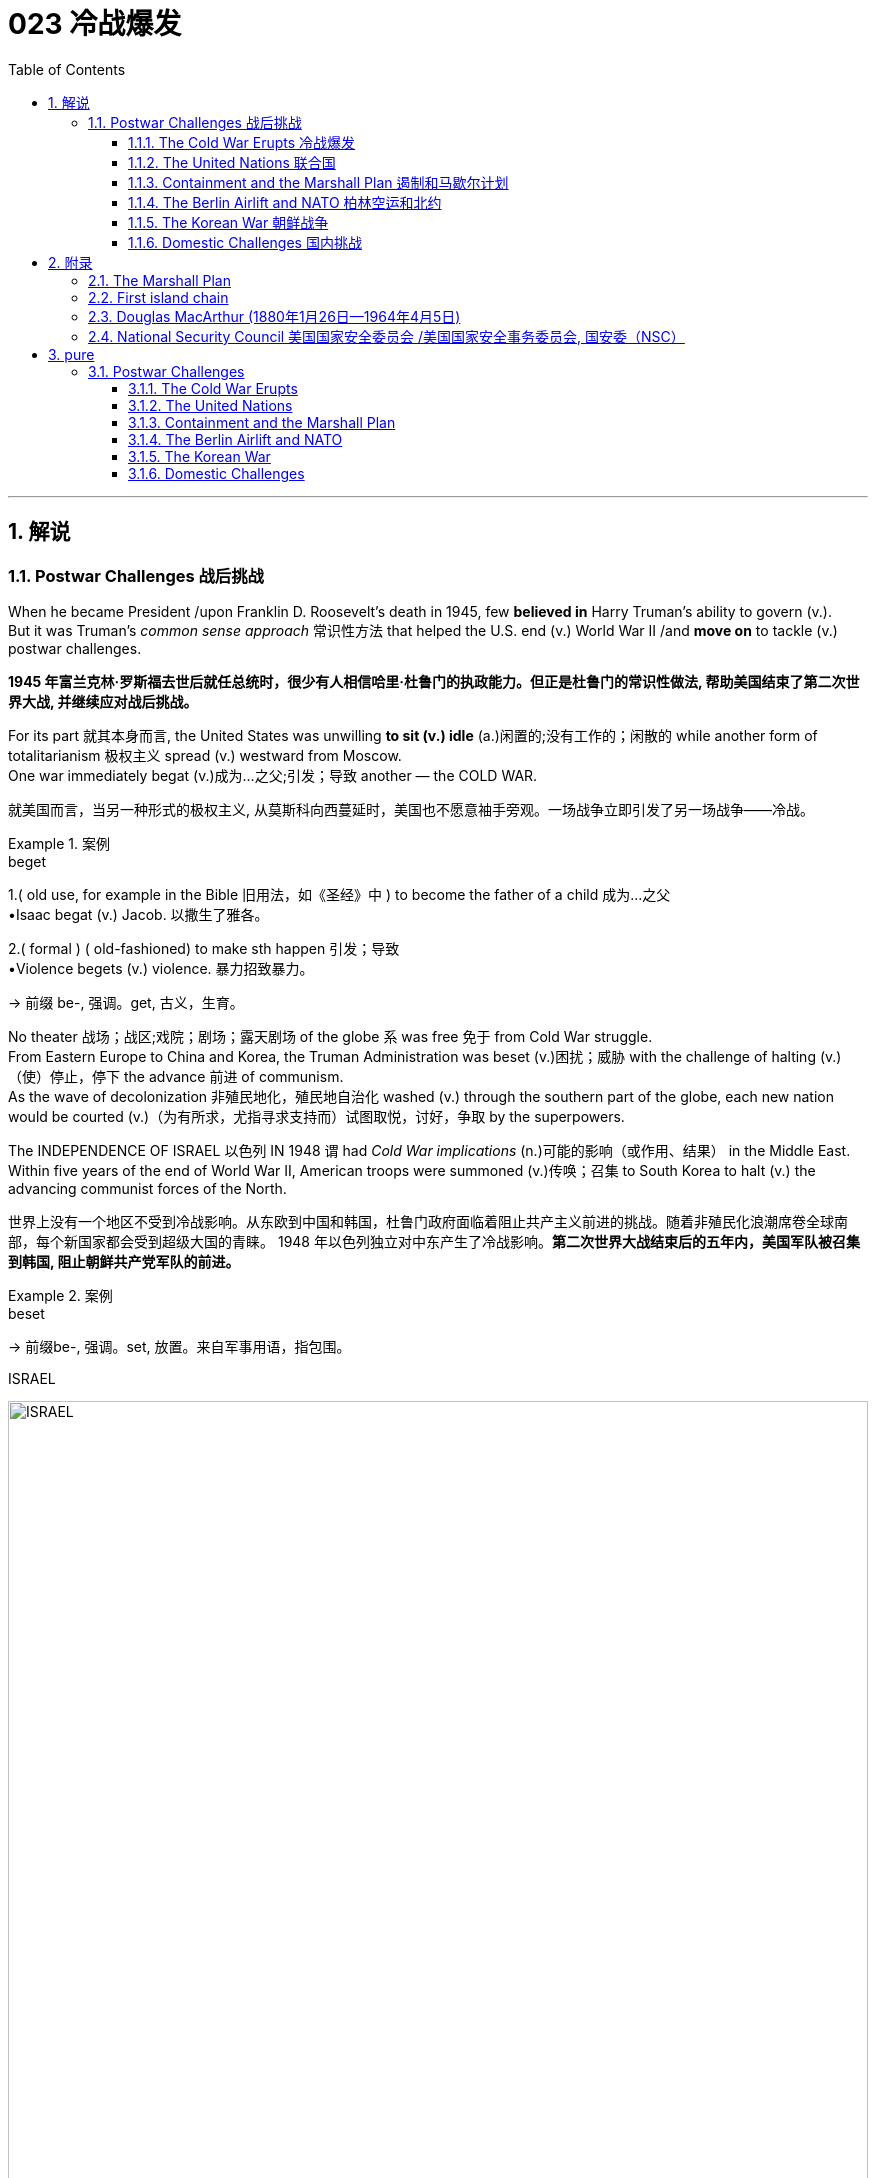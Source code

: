 
= 023 冷战爆发
:toc: left
:toclevels: 3
:sectnums:
:stylesheet: myAdocCss.css

'''

== 解说

=== Postwar Challenges  战后挑战


When he became President /upon Franklin D. Roosevelt's death in 1945, few *believed in* Harry Truman's ability to govern (v.). +
But it was Truman's _common sense approach_ 常识性方法 that helped the U.S.
end (v.) World War II /and *move on* to tackle (v.) postwar challenges.

[.my2]
*1945 年富兰克林·罗斯福去世后就任总统时，很少有人相信哈里·杜鲁门的执政能力。但正是杜鲁门的常识性做法, 帮助美国结束了第二次世界大战, 并继续应对战后挑战。*


For its part 就其本身而言, the United States was unwilling *to sit (v.) idle* (a.)闲置的;没有工作的；闲散的 while another form of totalitarianism 极权主义 spread (v.) westward from Moscow. +
One war immediately begat (v.)成为…之父;引发；导致 another — the COLD WAR.

[.my2]
就美国而言，当另一种形式的极权主义, 从莫斯科向西蔓延时，美国也不愿意袖手旁观。一场战争立即引发了另一场战争——冷战。

[.my1]
.案例
====
.beget
1.( old use, for example in the Bible 旧用法，如《圣经》中 ) to become the father of a child 成为…之父 +
•Isaac begat (v.) Jacob. 以撒生了雅各。

2.( formal ) ( old-fashioned) to make sth happen 引发；导致 +
•Violence begets (v.) violence. 暴力招致暴力。

-> 前缀 be-, 强调。get, 古义，生育。
====

No theater 战场；战区;戏院；剧场；露天剧场 of the globe `系` was free 免于 from Cold War struggle. +
From Eastern Europe to China and Korea, the Truman Administration was beset (v.)困扰；威胁 with the challenge of halting (v.)（使）停止，停下 the advance 前进 of communism. +
As the wave of decolonization 非殖民地化，殖民地自治化 washed (v.) through the southern part of the globe, each new nation would be courted (v.)（为有所求，尤指寻求支持而）试图取悦，讨好，争取 by the superpowers. +

The INDEPENDENCE OF ISRAEL 以色列 IN 1948 `谓` had _Cold War implications_ (n.)可能的影响（或作用、结果） in the Middle East. +
Within five years of the end of World War II, American troops were summoned (v.)传唤；召集 to South Korea to halt (v.) the advancing communist forces of the North.

[.my2]
世界上没有一个地区不受到冷战影响。从东欧到中国和韩国，杜鲁门政府面临着阻止共产主义前进的挑战。随着非殖民化浪潮席卷全球南部，每个新国家都会受到超级大国的青睐。 1948 年以色列独立对中东产生了冷战影响。*第二次世界大战结束后的五年内，美国军队被召集到韩国, 阻止朝鲜共产党军队的前进。*

[.my1]
.案例
====
.beset
-> 前缀be-, 强调。set, 放置。来自军事用语，指包围。

.ISRAEL
image:/img/ISRAEL.jpg[,100%]

====


No _single foreign policy issue_ *mattered (v.)事关紧要；要紧；有重大影响 more to* the United States for the next 50 years *as much as* 和…一样多；和…一样重要 the Cold War. +
President Truman *set the direction 为……设定方向 for* the next eight presidents with the announcement （指行动）宣布，宣告;（一项）公告，布告，通告 of the containment (n.)控制；抑制;（对另一个国家力量的）遏制 policy. +

Crises in Berlin, China, and Korea forced Truman *to back* (v.)（用某物）在…背后加固，给…加背衬 his words *with* actions. +
The Cold War kept _defense industries_ 国防工业 humming (v.)发嗡嗡声;活跃；繁忙 and ultimately 最终，最后 proved (v.) the limits of American power 美国力量的极限 in Vietnam. +

Democracy was tested with outbreaks of _Communist witch 女巫；巫婆 hunts_ 狩猎，追捕.

[.my2]
**在接下来的 50 年里，没有哪个外交政策问题, 比"冷战"对美国更重要。杜鲁门总统宣布遏制政策，为接下来的八位总统确定了方向。**柏林、中国和韩国的危机, 迫使杜鲁门用行动来兑现他的诺言。冷战使国防工业保持蓬勃发展，并最终证明了美国在越南的实力有限。民主政治因共产主义政治迫害的爆发, 而受到考验。

[.my1]
.案例
====
.matter
(v.)~ (to sb) : ( not used in the progressive tenses不用于进行时 ) to be important or have an important effect on sb/sth 事关紧要；要紧；有重大影响 +
- It doesn't matter (v.) to me what you do. 你做什么我无所谓。

.the limits of American power
chatgpt: 这里的“the limits of American power”指的是美国在其影响事件和实现目标的能力上遇到的极限。在冷战期间，尤其是在越南战争中，美国在遏制共产主义和推动自身利益的努力中面临重大挑战和限制。尽管拥有巨大的资源、军事力量和战略努力，美国无法在越南取得决定性的胜利。这表明美国的力量和影响力有其边界，揭示了军事和经济实力, 无法单独克服的脆弱性和全球政治的复杂性。
====


Although the United States would emerge triumphant in the Cold War, the last half of the 1940s was marked by an uncertainty that soured (v.)（牛奶等）变味，酸腐;（使）变坏，恶化 the sweet taste of victory in World War II.

[.my2]
尽管美国在冷战中取得了胜利，但 20 世纪 40 年代后半叶的不确定性, 却让二战胜利的甜蜜滋味变酸。


'''

==== The Cold War Erupts 冷战爆发


In 1945, one major war ended (v.)and another began.

[.my2]
1945年，一场大战结束，另一场战争开始。

The Cold War lasted about 45 years. +
There were no direct military campaigns between the two main antagonists 对立者；对抗者；对手；敌人, the United States and the Soviet Union. +
Yet billions of dollars and millions of lives were lost in the fight.

[.my2]
**冷战持续了大约45年。**美国和苏联这两个主要对手之间没有发生直接的军事行动。然而，数十亿美元和数百万人, 在这场战斗中丧生。

[.my1]
.案例
====
.an·tag·on·ist
-> 前缀anti-, 相对。词根ag, 做。
====

Winston Churchill's 1946 speech (n.) to Westminster University in Missouri `谓` contained  the first reference (n.)说到（或写到）的事；提到；谈及；涉及 to the communism of Eastern Europe as an "iron curtain."

[.my2]
温斯顿·丘吉尔 1946 年在密苏里州威斯敏斯特大学的演讲中, 首次将东欧共产主义称为“铁幕”。

image:/img/iron curtain 1.webp[,100%]

image:/img/iron curtain 2.jpg[,100%]



The long-term causes 原因；起因 of the Cold War are clear. +
Western democracies had always been hostile (a.)敌对的，怀敌意的；强烈反对的 to the idea of a communist state 共产主义国家. +
The United States had refused recognition 承认；认可 to the USSR for 16 years after the Bolshevik takeover. +

Domestic fears of communism erupted (v.) in a RED SCARE in America in the early Twenties. +
American business leaders had long feared the consequences of a politically driven (a.)受政治驱动的 workers' organization. +
World War II provided short-term causes as well.

[.my2]
冷战的长期原因是显而易见的。西方民主国家一直敌视共产主义国家的想法。布尔什维克接管苏联后，美国长达 16 年拒绝承认苏联。二十世纪二十年代初期，美国国内对共产主义的恐惧爆发了一场红色恐慌。**美国商界领袖长期以来一直担心政治驱动的工人组织的后果。**第二次世界大战也提供了短期原因。

There was hostility on the Soviet side as well. +
Twenty million Russian citizens perished (v.) during World War II. +
Stalin was enraged that /the Americans and British had waited so long to open a front in France. +
This would have relieved (v.)缓和（不快或痛苦）；减轻（问题的严重性） pressure on the Soviet Union from the attacking Germans. +
Further, The United States terminated (v.)终止；结束；终结 _Lend-Lease aid_ to the Soviet Union before the war was complete. +
Finally, the Soviet Union believed in communism.

[.my2]
苏联方面也存在敌意。第二次世界大战期间，两千万俄罗斯公民丧生。斯大林对美国和英国等了这么久才在法国开辟战线感到愤怒。这将减轻德国人进攻对苏联的压力。此外，美国在战争结束前, 终止了对苏联的租借援助。最后，苏联信仰了"共产主义"。

Stalin made promises during the war about the freedom of eastern Europe on which he blatantly 明目张胆地；公然地 reneged (v.)食言，违约. +
At the YALTA CONFERENCE 雅尔塔会议, the USSR pledged (v.)保证；诺言；誓约 to enter the war against Japan *no later than* 不迟于 three months after the conclusion 结束；结果；结尾；结局 of the European war. +
In return, the United States awarded the Soviets _territorial concessions_ 让步；妥协 from Japan and special rights in Chinese Manchuria.

[.my2]
斯大林在战争期间, 做出了关于东欧自由的承诺，但他公然违背了这一承诺。在雅尔塔会议上，苏联承诺在欧洲战争结束后三个月内, 加入对日战争。作为回报，美国向苏联授予日本的领土让步, 和在中国满洲的特殊权利。


[.my1]
.案例
====
.re·nege
[ V]~ (on sth) : ( formal ) to break a promise, an agreement, etc.违背（诺言）；背信弃义；食言 +
SYN go back on +
•to renege (v.) on a deal/debt/contract, etc. 违背协定、赖债、违背合约等 +

-> re-,表强调，-neg,否认，词源同 no,negate.引申诸相关词义。
====



When the Soviet Union entered the war between the bombings of Hiroshima and Nagasaki, the United States no longer needed their aid, but Stalin was there to collect (v.)收（欠款）；（上门）收（账） on Western promises. +
All these factors `谓` *contributed to* a climate of mistrust 后定 that heightened tensions at the outbreak of the Cold War.

[.my2]
当苏联加入广岛和长崎原子弹爆炸之间的战争时，美国不再需要他们的援助，但斯大林在那里收取西方的承诺。所有这些因素都造成了不信任的气氛，加剧了冷战爆发时的紧张局势。

The cold-war world in 1950 +
For most of the second half of the 20th century, the USSR and the United States were engaged in a Cold War of economic and diplomatic struggles. +
The communist bloc 集团，阵营, as it appeared in 1950, included countries to the west and southeast of the Soviet Union.

[.my2]
在20世纪下半叶的大部分时间里，苏联和美国都处于经济和外交斗争的冷战之中。 1950 年出现的"共产主义集团"包括苏联西部和东南部的国家。

At Potsdam 波茨坦（德国都市）, the Allies agreed on the postwar outcome 结果；效果 for Nazi Germany. +
After territorial adjustments, Germany was divided into four OCCUPATION ZONES with the United States, Great Britain, France, and the Soviet Union each administering (v.)管理（公司、组织、机构等）；治理（国家） one. +
Germany was to be democratized (v.)民主化 and de-Nazified. +

Once the Nazi leaders were arrested /and _war crimes trials_ (n.)（法院的）审讯，审理，审判 began, a date would be *agreed upon* (a.) for _the election of a new German government_ and _the withdrawal of Allied troops_.

[.my2]
在波茨坦，盟军就纳粹德国的战后结果达成一致。领土调整后，*德国被划分为四个占领区，美国、英国、法国、苏联各管辖一个。德国将实现民主化和去纳粹化。一旦纳粹领导人被捕并开始战争罪审判，德国新政府选举, 和盟军撤军的日期, 就会商定。*

[.my1]
.案例
====
.a date would be agreed upon ...
chatgpt:
这里的“agreed upon”意思是指在所有相关方之间达成一致并确认的。如果换成“agreed”，意思上会有些许区别。用“agreed”更多地强调达成协议的过程，而**“agreed upon”则更强调协议已经被所有相关方确认和认可。**

.agreed upon
(a.) constituted 组成，构成；成立，设立 or contracted 与…订立合同（或契约） by stipulation 条款，约定（规定）的条件 or agreement
====

This process （为达到某一目标的）过程；进程 was executed in the zones held by the western Allies. +
In the eastern Soviet occupation zone, a puppet 木偶；傀儡 communist regime was elected. +
There was no promise of repatriation 遣送回国；调回本国 with the west. +
Soon such governments, aided by the Soviet Red Army *came to power* 上台执政 all across eastern Europe. +
Stalin was determined to create a buffer zone 缓冲区 to prevent any future invasion of the Russian heartland 中心地带；心脏地区.

[.my2]
**这一过程是在西方盟军控制的地区进行的。在东部苏联占领区，选举产生了共产主义傀儡政权。西方国家没有做出遣返的承诺。**很快，这些政府在苏联红军的帮助下, 在东欧各地上台执政。斯大林决心建立一个缓冲区，以防止未来对俄罗斯腹地的任何入侵。

[.my1]
.案例
====
.puppet
-> 来自古法语popette,玩具，木偶，来自popet小词形式，来自拉丁语pupa,小女孩，词源同pupa,pupil.引申词义傀儡。

.There was no promise of *repatriation with the west*.
chatgpt: “repatriation with the west”指的是与西方国家重新统一或重新整合。在这里，"repatriation"通常用来描述人或事物, 返回到原来的国家或地区。 +
结合上下文，"no promise of repatriation with the west"意思是没有承诺要将东部苏联占领区（以及在那里建立的傀儡共产政权）, 重新整合或统一到西方盟国控制的区域。
====


Winston Churchill remarked in 1946 that an "iron curtain had descended across the continent."

[.my2]
1946 年，温斯顿·丘吉尔 (Winston Churchill) 评论道，“铁幕已经降临整个大陆”。

'''

==== The United Nations 联合国


The Allies had won the war, but would they be able to keep the peace?

[.my2]
盟军赢得了战争，但他们能维持和平吗？

An examination 审查；调查；考查；考察 of the period between WWI and WWII `谓` showed a lack of commitment 承诺；许诺；允诺承担；保证 to the spirit of internationalism 国际主义；国际性. +
The old _League of Nations_ proved too weak in structure 结构；构造 to fill (v.) this void 空间；空白；真空；空虚. +

Perhaps a stronger international body, as envisioned (v.)展望；想象 by Woodrow Wilson, was necessary *to keep* the world powers *from* tearing (v.) each other apart. +
*It was* in this spirit *that* Franklin Roosevelt championed (v.)为…而斗争；捍卫；声援 the creation of a United Nations.

[.my2]
*对一战和二战期间的考察表明，缺乏对国际主义精神的承诺。事实证明，旧的"国际联盟"在结构上过于薄弱，无法填补这一空白(即国际联盟无法实现这一目标)。也许正如伍德罗·威尔逊所设想的那样，有必要建立一个更强大的国际机构，以防止世界大国相互分裂。正是本着这种精神，富兰克林·罗斯福倡导创建"联合国"。*

The BIG THREE 三巨头 of Churchill, Roosevelt, and Stalin *had devoted* 献身；致力；专心;把…用于 hours of dialogue *to* the nature 基本特征；本质；基本性质 of _a United Nations_. +
After agreeing on the general principles at the DUMBARTON OAKS and Yalta Conferences, `主` delegates 代表 from around the world `谓` met in San Francisco to write a charter. +

With the nation still mourning (v.)悼念，哀悼 the recent death of Franklin Roosevelt, his wife Eleanor addressed (v.)向…说话;演说；演讲 the delegates. +
Despite _considerable 相当多（或大、重要等）的 enmity_ 敌意；敌对；仇恨 and _conflicts of interest_ 利益冲突 among _the attending 出席，参加 nations_, a charter was ultimately approved by unanimous (a.)（决定或意见）一致的，一致同意的 consent.

[.my2]
丘吉尔、罗斯福和斯大林三巨头, 就"联合国"的性质进行了数小时的对话。在敦巴顿橡树园会议, 和雅尔塔会议, 就"一般原则"达成一致后，来自世界各地的代表在旧金山齐聚一堂，起草了一份章程。当全国仍在哀悼富兰克林·罗斯福最近去世时，他的妻子埃莉诺向代表们发表了讲话。尽管"与会国家"之间存在相当大的敌意, 和利益冲突，但宪章最终获得一致同意并通过。

[.my1]
.案例
====
.unani·mous
->  -un-单一 + -anim-呼吸 + -ous形容词词尾 → 同呼吸,共命运
====

Despite the ideological 思想体系的，意识形态的 animosity 憎恶，仇恨，敌意 spawned 引起,孵出 by the Cold War, a new spirit of globalism was born after WWII. +
It *was based*, in part, *on* the widespread recognition 认出；认识；识别;承认；认可 of the failures of isolationism. +
The incarnation （某一段时间内的）化身 of this global sprit `谓` came to life 苏醒，复活，活跃起来 with the establishment of the United Nations in 1945 with its headquarters 总部，总公司 in New York City.

[.my2]
**尽管冷战催生了意识形态上的敌意，但二战后一种新的"全球主义精神"诞生了。它部分基于对"孤立主义"失败的广泛认识。**随着 1945 年总部设在纽约市的联合国的成立，这种全球精神得到了体现。


[.my1]
.案例
====
.the United Nations
image:/img/the United Nations 1.png[,33%]
image:/img/the United Nations 2.png[,33%]
image:/img/the United Nations 3.png[,33%]

image:/img/the United Nations 4.jpg[,100%]
====




How does the UN work (v.)? +
联合国如何运作？

The UN charter called for the establishment of a Security Council （顾问、立法、研究、基金等）委员会, or "upper house 上议院." The SECURITY COUNCIL serves as the executive branch of the United Nations. +
The Security Council must authorize any actions, such as economic sanctions, the use of force, or the deployment  有效运用；部署，调动 of peacekeeping troops 维和部队.

[.my2]
*联合国宪章要求设立"安理会"，即“上议院”。*"安全理事会"是联合国的执行机构。*任何行动都必须得到"安理会"的授权，例如经济制裁、使用武力或部署维和部队。*

[.my1]
.案例
====
.coun·cil
1.a group of people who are elected to govern an area such as a city or county （市、郡等的）政务委员会，地方议会 +
3.a group of people chosen to give advice, make rules, do research, provide money, etc.（顾问、立法、研究、基金等）委员会
====


Each of the "GREAT POWERS" — the United States, Great Britain, France, China, and the Soviet Union — holds a permanent seat on the Security Council. +
The remaining ten seats are elected to two-year terms by _the General Assembly_ (立法机构；会议；议会;集会；（统称）集会者)联合国大会. +
Each permanent member holds the power of veto 否决权. +
No action can go forth /if any one of the five objects (v.)反对；不赞成. +

As the Cold War crystallized (v.)（使）形成晶体，结晶;变明确；使（想法、信仰等）明确, `主`  _the countervailing (a.)抗衡的；抵消的 veto powers_ of the United States and the Soviet Union `谓` served often *to inhibit* (v.)阻止；阻碍；抑制 the Security Council *from* taking any forceful 强有力的；坚强的 or meaningful action.

[.my2]
美国、英国、法国、中国和苏联等“大国”, 都在安理会拥有"常任理事国"席位。其余十个席位由大会选举产生，任期两年。**每个"常任理事国"都拥有否决权。**如果有五个对象中的任何一个反对，则无法进行任何操作。随着冷战的具体化，美国和苏联的否决权, 常常抑制"安理会"采取任何有力或有意义的行动。

[.my1]
.案例
====
.coun·ter·vail·ing
-> counter-, 相反。-vail, 力量，词源同value, valiant.
====


The main body of the United Nations is called the GENERAL ASSEMBLY. +
Every member nation holds a seat in the General Assembly, which is often described as a town meeting 镇民大会 for the world. +

The General Assembly has standing (a.)长期存在的；永久性的；常设的 committees 委员会 to address (v.)设法解决；处理；对付 ongoing 持续存在的，仍在进行的，不断发展的 issues such as economics and finance, social, cultural and humanitarian 人道主义的 concerns, and legal problems. +

The General Assembly passes (v.) resolutions 决议；正式决定 /and has the power to make recommendations 正式建议；提议 to the Security Council, but has no power to require any action. +

In addition to 除了…之外 _the General Assembly_, and _ECONOMIC AND SOCIAL COUNCIL_ has committees 后定 designed to address a wide array of topics *from* the STATUS OF WOMEN *to* the ENVIRONMENT.

[.my2]
**联合国的主要机构称为"大会"。每个成员国都在大会中占有一席之地，这通常被描述为世界的城镇会议。**大会设有常设委员会, 来解决经济和金融、社会、文化和人道主义问题, 以及法律问题等持续存在的问题。**"大会"通过决议, 并有权向"安理会"提出建议，但无权要求采取任何行动。**除"大会"外，"经济及社会理事会"还设有"委员会"，旨在解决从妇女地位到环境等一系列广泛主题。

[.my1]
.案例
====
.town meeting
a meeting when people in a town come together to discuss (v.) problems that affect the town /and to give their opinions on various issues 镇民大会

.COUNCIL 和 committee 的区别是什么?
chatgpt:  +
"Council" 和 "committee" 都是指一群人集合在一起讨论和决策特定问题的组织，但它们在使用和结构上有一些区别：

[.my3]
[options="autowidth" cols="1a,1a,1a"]
|===
|Header 1 |Council |Committee

|定义
|通常是一个正式的、**较高级别**的组织，负责**广泛的**议题和政策制定。
|通常是一个**较小的、较为专注的组织，**负责**特定问题**或项目的处理。

|成员
|成员通常是高级官员或资深专家，代表不同的部门或利益群体。
|成员通常是从一个更大的组织中选出的，具有特定技能或兴趣。

|职责
|负责制定政策、进行战略规划, 和提供建议，*通常涉及较大的影响范围。*
|负责研究、分析和提供建议，*通常涉及更具体和有限的议题。*

|例子：
|- 市政委员会 (City Council)：负责市政管理和决策。
- 安全理事会 (Security Council)：联合国的一个主要机构，负责国际和平与安全。
|- 财务委员会 (Finance Committee)：负责组织的财务监督和管理。
- 活动策划委员会 (Event Planning Committee)：负责组织和管理特定活动。
|===

====

A TRUSTEESHIP 受托人职责;托管（联合国委托某一国家管理某一地区）；托管地区 COUNCIL was designed to oversee (v.)监管，监督 the transition 过渡；转变；变革；变迁 of states from colonies to independent nations.

[.my2]
"托管委员会", 旨在监督国家从"殖民地"向"独立国家"的过渡。

[.my1]
.案例
====
.trustee·ship
the responsibility for governing a particular region, given to a country by the United Nations Organization; a region that is governed by another country in this way 托管（联合国委托某一国家管理某一地区）；托管地区

.transition
(n.) ~ (from sth) (to sth) | ~ (between A and B) : the process or a period of changing from one state or condition to another 过渡；转变；变革；变迁 +
- We need to ensure a smooth transition between the old system and the new one.我们得确保新旧制度间的平稳过渡。
====


The Secretariat （大型国际组织、政治组织的）秘书处，书记处 manages (v.) the day-to-day operations 日常运营 of the United Nations. +
An INTERNATIONAL _COURT OF JUSTICE_ 法院 was also created.

[.my2]
"秘书处"管理联合国的日常运作。"国际法院"也成立了。


[.my1]
.案例
====
.sec·re·tar·iat
the department of a large international or political organization which is responsible for running it, especially the office of a Secretary General （大型国际组织、政治组织的）秘书处，书记处
====


The UN can *point to* many solid accomplishments. +
Among them: *sending* (v.) peacekeepers *to* war-stricken (a.)受煎熬的；患病的；遭受挫折的;遭受…的；受…之困的 areas, making recommendations 正式建议；提议 on how to raise _literacy 读写能力 and health rates_ in the Third World, and even authorizing _the use of force_ against aggressor (n.)侵略者；侵略国；挑衅者 nations.

[.my2]
联合国可以指出许多扎实的成就。其中：向战乱地区派遣维和人员，就"如何提高第三世界的识字率和健康率提"出建议，甚至授权对侵略国使用武力。

[.my1]
.案例
====
.stricken
1.(a.) *~ (with/by sth)* : seriously affected by an unpleasant feeling or disease or by a difficult situation 受煎熬的；患病的；遭受挫折的 +
• She raised her stricken (a.) face and begged for help. 她仰起苦闷的脸，乞求帮助。 +
• Whole villages were stricken (a.) with the disease. 整村整村的人染上了这种病。 +

2.( in compounds构成复合词 ) seriously affected by the thing mentioned 遭受…的；受…之困的 +
• poverty-stricken (a.) families 贫困家庭

====


In 1945 as well as 和，以及，还有 today the UN gives cause for believe (v.)相信；认为真实 that nations can *get along* 相处，和睦相处 together. +
In a world 后定 with _conflicting (a.)冲突的；相矛盾的 histories_, agendas, and _political posturing_ (n.)(做作的举止；忸怩作态；虚伪表现) 政治作秀, one international group — the United Nations — remains above the day-to-day 日常的；逐日的 fray 打斗，竞争，争辩（尤指激烈或视为检验能力的）.

[.my2]
无论是 1945 年还是今天，联合国都有理由相信各国可以和睦相处。*在一个历史、议程和政治姿态相互冲突的世界中，一个国际组织——联合国——仍然置身于日常冲突之外。*

[.my1]
.案例
====
.fray
(n.v.) the fray : [ sing.] a fight, a competition or an argument, especially one that is exciting or seen as a test of your ability 打斗，竞争，争辩（尤指激烈或视为检验能力的） +
•They were ready for the fray. 他们准备好了争斗。 +
•to enter/join the fray 加入争辩 +
•At 71, he has now retired from the political fray. 他现年71岁，已经退出了政治角逐。

-> 来自拉丁语fricare, 磨损，刮擦，词源同friction, dentifrice. +
缩写自affray, 打架滋事，闹事，使恐慌，词源同afraid.
====


When the Cold War ended in the 1990s, many citizens around the globe once again *looked to* the United Nations with renewed (a.)再次发生的；再次兴起的；更新的 hope of building a safer, stronger planet.

[.my2]
20 世纪 90 年代冷战结束后，全球许多公民再次寄望于"联合国"，重新燃起建设一个更安全、更强大的地球的希望。


'''

==== Containment and the Marshall Plan 遏制和马歇尔计划


Communism was on the march.

[.my2]
共产主义正在前进。

When the RED ARMY marched (v.) on Germany, it quickly absorbed the nearby nations ESTONIA, LATVIA, AND LITHUANIA into the Soviet Union. +
Soon communist forces dominated (v.) the governments of ROMANIA and BULGARIA. +
By the fall of 1945, it was clear that the Soviet-backed LUBLIN REGIME had complete (v.) control of Poland, violating _the Yalta promise_ of free (a.) and unfettered (a.)无限制的；不受约束的；自由的;被除去脚镣的 elections there. +

It was only a matter of time before Hungary and Czechoslovakia *fell into* the Soviet orbit. +
Yugoslavia had an independent communist leader named TITO.

[.my2]
当红军进军德国时，它很快将附近的国家"爱沙尼亚"、"拉脱维亚", 和"立陶宛", 并入苏联。很快，共产主义势力统治了"罗马尼亚"和"保加利亚"政府。到 1945 年秋天，**苏联支持的卢布林政权, 显然已经完全控制了"波兰"，这违反了雅尔塔关于在那里举行"自由和不受约束的选举"的承诺。**"匈牙利"和"捷克斯洛伐克", 落入苏联轨道, 也只是时间问题。"南斯拉夫"有一位独立的共产主义领导人，名叫铁托。

[.my1]
.案例
====
image:/img/092.png[,100%]

image:/img/093.gif[,100%]

====



And now Stalin was ordering (v.)命令；指示 the creation of a communist PUPPET 木偶；傀儡 REGIME in the Soviet sector of occupied Germany. +
How many dominoes 多米诺骨牌 would fall? United States diplomats saw `主` a continent  洲，大陆 后定 ravaged (v.)毁坏；损坏；严重损害 by war *looking for* _strong leadership_ and _aid (n.) of any sort_, providing a climate *ripe (a.)时机成熟的；适宜的 for* revolution. +

Would the Soviets get _all of Germany_? Or Italy and France? President Truman was determined to reverse (v.)颠倒；彻底转变；使完全相反 this trend.

[.my2]
现在斯大林下令, 在被占领的德国的苏联地区, 建立一个共产主义傀儡政权。会有多少多米诺骨牌倒下？美国外交官看到一个饱受战争蹂躏的(欧洲)大陆, 正在寻求强有力的领导和任何形式的援助，为革命提供了成熟的气候。*苏联会得到整个德国吗？还是意大利和法国？杜鲁门总统决心扭转这一趋势。*

image:/img/121.svg[,100%]


[.my1]
.案例
====
.ripe
(a.)~ (for sth) : ready or suitable for sth to happen 时机成熟的；适宜的 +
• This land is ripe (a.) for development. 这片土地适宜开发。 +
• The conditions were ripe (a.) for social change. 社会变革的时机已经成熟。
====


Greece and Turkey were the first nations spiraling (v.)螺旋式上升（或下降）；盘旋上升（或下降） into crisis that had not been directly occupied by the Soviet Army. +
Both countries were *on the verge of* being taken over 接管 by Soviet-backed guerrilla 游击战；游击队 movements. +

Truman decided *to draw a line in the sand* 划清界限. +
In March 1947, he asked Congress to appropriate (v.)拨（专款等） $400 million to send to these two nations *in the form of* military and economic assistance. +
Within two years /the communist threat had passed, and both nations were comfortably 舒服地；舒适地；安逸地;没问题；容易地 in the western sphere of influence.

[.my2]
**希腊和土耳其, 是最先陷入危机, 但未被苏联军队直接占领的国家。这两个国家都处于被苏联支持的游击运动接管的边缘。杜鲁门决定划清界限。 1947 年 3 月，他要求国会拨款 4 亿美元，以军事和经济援助的形式, 向这两个国家提供援助。两年之内，共产主义威胁就过去了，两国都轻松地处于西方势力范围内。**

[.my1]
.案例
====
image:/img/094.png[,100%]

image:/img/093.gif[,100%]

====


A mid-level diplomat 外交官，外交家 in the State Department （美国）国务院 named GEORGE KENNAN `谓` proposed the POLICY OF CONTAINMENT 控制，抑制；（对他国力量的）遏制. +
Since the American people were weary (v.a.)使人疲劳的；使人厌烦的 from war /and had no desire to send United States troops into Eastern Europe, `主` *rolling (v.) back* 击退；使后退 the gains 好处；利益；改进;利润；经济收益 of the Red Army `谓` would have been impossible.

[.my2]
国务院一位名叫乔治·凯南的中层外交官, 提出了遏制政策。由于美国人民已经厌倦了战争，不愿意派遣美国军队进入东欧，想要扭转苏联红军的战果是不可能的。

[.my1]
.案例
====
.roll
(v.) [ + adv./prep.] to turn over and over and move in a particular direction; to make a round object do this （使）翻滚，滚动

.ˌroll (v.) sth←→ˈback
(1)to turn or force sth back or further away 击退；使后退 +
• to roll back the frontiers of space 拓展太空领域

(2)to reduce prices, etc. 降低，削减（价格等）
• to roll back inflation 减低通货膨胀
====

Marshall Plan poster

In July 1947 a majority of the American public `谓` had never even *heard (v.) of* the Marshall Plan. +
But to win (v.) passage (n.)穿过；穿越;通行许可 in Congress, the Truman administration needed strong public support, so it launched a massive __public relations __公共关系 campaign.

[.my2]
1947 年 7 月，大多数美国公众甚至从未听说过马歇尔计划。但为了赢得国会通过，杜鲁门政府需要强有力的公众支持，因此发起了大规模的公关活动。

But in places where communism threatened (v.) to expand, `主` American aid (n.) `谓` might prevent a takeover. +
By vigorously 精神旺盛地，有力地，活泼地；坚决地 pursuing (v.)追求；致力于；执行；贯彻 this policy, the United States might be able to contain communism within its current borders. +
The policy became known as the TRUMAN DOCTRINE 教义；主义；学说；信条, as the President outlined (v.)概述；略述 these intentions 目的，意向，意图；打算 with his request for monetary (a.)货币的，金融的 aid for Greece and Turkey.

[.my2]
但在共产主义有扩张威胁的地方，美国的援助, 可能会阻止共产主义的接管。通过大力推行这一政策，美国或许能够将"共产主义"遏制在其现有境内。该政策被称为"杜鲁门主义"，因为总统在向希腊和土耳其提供货币援助的请求中, 概述了这些意图。

[.my1]
.案例
====
.pursue
[ VN] to do sth or try to achieve sth over a period of time 追求；致力于；执行；贯彻 +
•to pursue (v.) a goal/an aim/an objective 追求目标；贯彻宗旨；实现目标 +
•We intend to pursue (v.) this policy with determination. 我们准备坚决贯彻这项政策。

.Truman Doctrine 杜鲁门主义
是在美国总统"杜鲁门"任期内形成的美国对外政策，**成为第二次世界大战后美国的对外政策核心。**

Harry S. +
Truman 哈里·S·杜鲁门 +
image:/img/Harry S. Truman 2.webp[,30%]
image:/img/Harry S. Truman.jpg[,30%]


希腊内战期间，杜鲁门于1947年3月12日发表《国情咨文》，主张：“自由人民正在抵抗少数武装份子或外来势力征服之意图，美国政策必须支持他们。”杜鲁门认为，极权主义裹挟自由人民，形成对于国际和平与美国国家安全的威胁。他因此要求国会为援助土耳其和希腊政府，拨款4亿美元，防止当地落入共产党手中。一般认为，这是杜鲁门主义正式形成的起点。

历史学家埃里克·福纳认为，*杜鲁门主义“成为美国在世界各地援助反共政权（无论其多不民主）的先例，并建立一套针对苏联的全球军事联盟。”*

**美国为了防止"共产主义"在世界任何地方出现, 并协助欧洲国家偿还美国贷款, 与协助美国公司战后的成长，因此实行“马歇尔计划”，援助西欧国家，解救他们战后的贫困，以防止发生革命。**

美国也大力发展军备，仅在1948年一年内就将核武器的储备从13枚扩展到50多枚。因此**杜鲁门主义也是冷战的开始，彻底改变了罗斯福时代的美国对外政策，奠定了战后世界的基本格局。**
====

In the aftermath （战争、事故、不快事情的）后果，创伤 of WWII, Western Europe lay (v.)使处于特定状态（尤指困境） devastated (a.)（极度）不安的，混乱的，震惊的. +
The war had ruined (v.) _crop 庄稼；作物 fields_ and destroyed infrastructure （国家或机构的）基础设施，基础建设, leaving most of Europe in dire (a.)极其严重的；危急的;极糟的；极差的 need. +

On June 六月 5, 1947, Secretary of State （美）国务卿；（美）州政府秘书长 GEORGE MARSHALL announced the European Recovery Program. +
To avoid antagonizing (v.)使对立；使生气 the Soviet Union, Marshall announced that `主` the purpose of sending aid to Western Europe `系` was completely humanitarian 人道主义的（主张减轻人类苦难、改善人类生活）；慈善的, and even offered (v.) aid to the communist states in the east. +

Congress approved (v.) Truman's request of $17 billion [over four years] to be sent to Great Britain, France, West Germany, Italy, the Netherlands and Belgium.

[.my2]
二战结束后，西欧满目疮痍。战争毁坏了农田, 并摧毁了基础设施，使欧洲大部分地区陷入困境。** 1947 年 6 月 5 日，国务卿乔治·马歇尔宣布了欧洲复兴计划。为了避免与苏联对抗，马歇尔宣布向西欧提供援助的目的完全是人道主义，**甚至向东部的共产主义国家提供了援助。国会批准了杜鲁门的请求，在四年内向英国、法国、西德、意大利、荷兰和比利时提供 170 亿美元的资金。

[.my1]
.案例
====
.an·tag·on·ize
-> 前缀 anti-, 相对。词根ag, 做。


====

The MARSHALL PLAN created an economic miracle 奇迹；不平凡的事 in Western Europe. +
By the target date 目标日期 of the program 后定 four years later, Western European industries were producing *twice as much as* 为两倍;比…多一倍 they had been the year before war broke out. +

Some Americans *grumbled (v.)咕哝；嘟囔；发牢骚 about* the costs, but the nation spent *more* on liquor during the years of the Marshall Plan *than* they sent overseas to Europe. +
The aid also produced record levels of trade with American firms, fueling a postwar economic boom in the United States.

[.my2]
**马歇尔计划创造了西欧的经济奇迹。**到四年后该计划的目标日期，西欧工业的产量, 是战争爆发前一年的两倍。一些美国人对成本抱怨不已，但在马歇尔计划期间，美国在酒类上的花费比销往欧洲的还要多。*这些援助还使与美国企业的贸易达到了创纪录的水平，推动了美国战后的经济繁荣。*

Lastly and much to Truman's delight, none of these nations of western Europe faced a serious threat of communist takeover /for the duration of the Cold War.

[.my2]
最后，令杜鲁门高兴的是，冷战期间这些西欧国家, 都没有面临共产主义接管的严重威胁。


'''

==== The Berlin Airlift and NATO 柏林空运和北约


BERLIN, Germany's wartime capital was the prickliest (a.)多刺的，棘手的，易生气的 of all issues that separated (v.) the United States and Soviet Union during the late 1940s. +
The city was divided into four ZONES OF OCCUPATION like the rest of Germany. +
However, the entire city lay (v.) within the Soviet zone of occupation. +
Once the nation of EAST GERMANY was established, the Allied sections of the capital known as West Berlin `系` became _an island of democracy and capitalism_ behind the IRON CURTAIN.

[.my2]
**柏林**是德国战时首都，是 20 世纪 40 年代末, 美国和苏联分裂的所有问题中最棘手的。与德国其他地区一样，这座城市分为四个占领区。然而，**整个城市都位于苏联占领区内。**东德国家成立后，首都西柏林的盟军部分, 就成为铁幕背后的民主和资本主义岛屿。

[.my1]
.案例
====
image:/img/Berlin.webp[,60%]
====

In June 1948, tensions within Berlin *touched 触摸；碰 off* 触发，引发，引起（困难或暴力的局面） a crisis.

[.my2]
1948 年 6 月，柏林内部的紧张局势, 引发了一场危机。

The Soviets decided to seal (v.)关闭；封闭；封锁 all land routes going into West Berlin. +
Stalin gambled (v.)赌博，冒险 that the Western powers were not willing to risk (v.) another war to protect half of Berlin. +
The Allies were tired  (a.)疲倦的，累的, and their populations were unlikely to support a new war. +
A withdrawal by the United States would eliminate (v.)排除；清除；消除 this democratic enclave 飞地 in the Soviet zone.

[.my2]
**苏联决定封锁所有进入西柏林的陆路。斯大林赌西方列强不愿意冒另一场战争的风险来保护半个柏林。**盟军已经疲惫不堪，他们的人民也不太可能支持新的战争。美国的撤军, 将消除苏联地区的这片民主飞地。

[.my1]
.案例
====
.enclave
-> en-, 进入，使。-clave, 钥匙，锁住，词源同clavicle, conclave, close.
====

Truman was faced with tough choices. +
Relinquishing (v.)（尤指不情愿地）放弃 Berlin to the Soviets `谓` would seriously undermine (v.)从根基处破坏；挖…的墙脚;逐渐削弱（信心、权威等）；使逐步减少效力 the new doctrine of containment 遏制主义. +

Any negotiated settlement 协商解决 would suggest that the USSR could engineer (v.)设计制造 a crisis 危机，紧要关头 at any time 在任何时候，随时 to exact (v.)要求；索取;迫使；强迫；强求 concessions 让步，让与. +
If Berlin were compromised (a.)妥协的，妥协让步的；缺乏抵抗力的, the whole of West Germany might question (v.)质询;表示疑问；怀疑 the American commitment to German democracy. +

To Harry Truman, there was no question 毫无疑问；确实. +
"We are going to stay, period 就是这样,没得商量, " he declared. +
Together, with Britain, the United States began *moving* massive amounts of food and supplies *into* West Berlin by the only path still open — the air.

[.my2]
杜鲁门面临着艰难的选择。将柏林交给苏联, 将严重破坏新的"遏制理论"。任何谈判解决方案, 都表明苏联可以随时制造危机, 以迫使其让步。**如果柏林受到损害，整个西德可能会质疑美国对德国民主的承诺。**对于哈里·杜鲁门来说，这是毫无疑问的。 “我们会留下来，就这样，”他宣称。美国与英国将一起, 开始通过唯一的仍然开放的道路——空中, 来运输大量食品和物资, 进入西柏林。

[.my1]
.案例
====
.re·lin·quish
-> 来自拉丁语 relinquere,留下，留给，来自 re-,向后，往回，linquere,留下，留给，词源同 delinquency,relic.引申诸相关词义。

.We are going to stay, period.
"period" 是用来强调语气的一种表达方式，相当于中文的“就是这样”或“没得商量”。Harry Truman 说这句话时的意思是，他非常坚定地决定要留在柏林，没有任何商量的余地。 +
"We are going to stay, period" 中的 "period" 强调了前面陈述的决定是最终的、不可改变的。
====



Berlin Airlift (n.v.)空运；空投 map +
Flying from occupied Germany and landing a supply plane in Berlin *at the rate of* one every 3 minutes, the Berlin Airlift managed to supply (v.) the city with the materials needed for survival.

[.my2]
柏林空运, 从被占领的德国起飞，以每 3 分钟一架的速度降落在柏林，成功为这座城市提供了生存所需的物资。

Truman *had thrown the gauntlet* (铁手套,防护手套) 发出挑战 at Stalin's feet 脚. +
The USSR 苏维埃社会主义共和国联盟 had to now choose between war and peace. +
He refused to give the order to shoot down 击落 the American planes. +

Over the next eleven months, British and American planes flew over _4000 tons of supplies_ daily into West Berlin. +

As the American public cheered 欢呼;喝彩 "OPERATION （有组织的）活动，行动 VITTLES 食物；补给," Stalin began to look bad in the eyes of the world. +
He was clearly willing *to use* innocent (a.)无辜的；清白的；无罪的 civilians 平民 *as* pawns （国际象棋的）兵，卒 to quench (v.)解（渴）；止（渴）;扑灭；熄灭 his expansionist (a.)扩张主义的 thirst 口渴;渴望，渴求. +

In May 1949, the Soviets ended the blockade. +
The United States and Britain had flown 飞行（fly的过去分词） over 250,000-supply missions.

[.my2]
杜鲁门已向斯大林发出了挑战。**苏联现在必须在战争与和平之间做出选择。他拒绝下令击落美国飞机。**在接下来的 11 个月里，英国和美国的飞机每天向西柏林运送超过 4000 吨物资。当美国公众为“维特尔斯行动”欢呼时，**斯大林开始在世人眼中变得不好起来。**他显然愿意利用无辜平民作为棋子, 来满足其扩张主义的渴望。 **1949年5月，苏联结束了封锁。**美国和英国已执行超过 25 万次补给任务。

[.my1]
.案例
====
.pawn
-> 来自古法语peon,兵，卒，来自拉丁语pedonem,步兵，来自拉丁语pedis,脚，来自PIE*ped,脚，词源同foot,biped.最初用于国际象棋卒，后引申词义走卒。
====


Stalin miscalculated (v.)误算，计算错误 when he estimated the strength of western unity. +
To cement (v.)（用水泥、胶等）粘结，胶合;加强，巩固（关系等） the cooperation that the western allies had shown /during the war and immediate 接近的；附近的；紧接的 postwar years 战后初期, the NORTH ATLANTIC 大西洋 TREATY ORGANIZATION was created in April 1949. +

The pact operated *on the basis of* collective security. +
If any one of the member states were attacked, all would retaliate (v.)报复，反击 together. +
The original NATO included Britain, France, Italy, the Netherlands, Belgium, Canada, Iceland, Luxembourg, Denmark, Norway, Portugal, and the United States.

[.my2]
斯大林在估计西方团结的力量时, 失算了。**为了巩固西方盟国在战争期间和战后几年所表现出的合作，"北大西洋公约组织"于 1949 年 4 月成立。该条约在集体安全的基础上运作。如果任何一个成员国受到攻击，所有成员国都会联合起来进行报复。**最初的北约包括英国、法国、意大利、荷兰、比利时、加拿大、冰岛、卢森堡、丹麦、挪威、葡萄牙和美国。

[.my1]
.案例
====
.North Atlantic Treaty Organization (NATO) 北大西洋公约组织
总部设在比利时首都布鲁塞尔。是西方世界重要的军事同盟。亦是马歇尔计划在军事领域的延伸、发展，是以美国、英国、法国为首的欧洲防务体系。

1949年3月18日，美国、英国、法国针对以苏联及东方集团，建立"北大西洋公约组织". +
而后者于1955年成立"华沙条约组织"与其抗衡。1990年代"华约"解散、苏联解体后，"北约"成为联合国打击国际性恐怖组织的主力之一, 和地区性防卫协作的组织。

根据《北大西洋公约第5条》之规定，**一旦确认其任一成员受到攻击，则视为针对全体成员之攻击，其他成员需作出即时反应。该条款一般被解读为各国部队将自动参战，并不再需要各国政府授权参战，即集体自卫权。**该条款于九一一事件期间被首次激活。

- "北大西洋理事会"为北约的主要决策机构，它经常举行大使级的会晤，每年至少举行两次外长级会晤，必要时举行元首会议。
- "军事委员会"为北约最高军事指挥机构，负责就北约防务问题, 向"部长理事会"和"防务计划委员会"提出建议. +
除法国、西班牙和冰岛外，所有成员都指派一些本国军队由北约统一指挥。

北约成立以来的主要活动, 是**通过"部长理事会"和"防务计划委员会", 就高级国际重大政治问题密切磋商、协调立场；在军事方面, 研究和制定统一战略和行动计划；每年举行各种军事演习。**

image:/img/NATO.jpg[,100%]

image:/img/NATO 2.png[,100%]


各国加入时间
[.my3]
[options="autowidth" cols="1a,1a"]
|===
|Header 1 |Header 2

|1949年
|美国、加拿大、比利时、法国、卢森堡、荷兰、英国、丹麦、挪威、冰岛、葡萄牙, 意大利

|1952年
|希腊、土耳其

|1955年
|西德

|1982年
|西班牙

|1999年
|波兰、匈牙利、捷克

|2004年
|爱沙尼亚、拉脱维亚、立陶宛、罗马尼亚、保加利亚、斯洛伐克、斯洛文尼亚

|2009年
|阿尔巴尼亚、克罗地亚

|2023年
|芬兰
|===




====

NATO was *the very sort of* 就是那种  permanent alliance 后定 GEORGE WASHINGTON *warned (v.) against* in his FAREWELL ADDRESS, and represented (v.) _the first such agreement_ /since _the FRANCO-AMERICAN ALLIANCE_ 法美联盟 that helped *secure (v.) victory* in the AMERICAN REVOLUTION.

[.my2]
*"北约"正是乔治·华盛顿在告别演说中, 警告反对的永久联盟，它是自"法美联盟"帮助美国革命取得胜利以来, 第一个此类协议。*

The United States formally *shed* (v.)去除；摆脱 its ISOLATIONIST *past* /and *thrust* (v.)猛推；冲；搡；挤；塞 itself *forward* as _a determined 下定决心的，坚决的 superpower_ fighting (v.) its new rival 竞争对手，敌手.

[.my2]
**美国正式摆脱了"孤立主义"的过去，**并把自己推向一个坚定的超级大国，与新的对手作战。

'''

==== The Korean War 朝鲜战争


Containment *had not gone (v.) so well* in Asia. +
When the Soviet Union entered the war against Japan, they sent (v.) troops into Japanese-occupied Korea. +
As American troops *established a presence* in the southern part of the Korean peninsula, the Soviets began cutting _roads and communications_ at the 38TH PARALLEL （地球或地图的）纬线，纬圈. +
Two separate governments were emerging, as Korea began to resemble (v.)看起来像；显得像；像 the divided Germany.

[.my2]
在亚洲的遏制措施, 进展得不太顺利。当苏联对日本发动战争时，他们派兵进入日本占领的朝鲜。当美国军队在朝鲜半岛南部建立存在时，苏联开始切断北纬 38 度线的道路和通讯。随着韩国开始类似于分裂的德国，两个独立的政府正在出现。

Upon the recommendation 正式建议，提议 of the UN, elections were scheduled, but the North refused (v.) to participate. +
The South elected SYNGMAN RHEE 李承晚 as president, but the Soviet-backed (a.) North `谓` was ruled by KIM IL SUNG 金日成. +
When the United States withdrew (v.) its forces from the peninsula, trouble began.

[.my2]
**根据联合国的建议，安排了选举，但朝鲜拒绝参加。韩国选举李承晚为总统，**但苏联支持的朝鲜则由金日成统治。当美国从半岛撤军时，麻烦就开始了。

Northern Korean armed forces `谓` crossed (v.) the 38th parallel on June 六月 25, 1950. +
It took only two days for President Truman to commit (v.)承诺，保证（做某事、遵守协议或遵从安排等）;（公开地）表示意见，作出决定（以致日后难以更改） the United States military to the defense of southern Korea. +

Truman hoped to build a broad coalition （尤指多个政治团体的）联合体，联盟 against the aggressors from the North /by enlisting (v.)争取，谋取（帮助、支持或参与） support from the United Nations.

[.my2]
1950 年 6 月 25 日，朝鲜武装部队越过了北纬 38 度线。杜鲁门总统只用了两天时间就决定让美国军队来保卫朝鲜南部。*杜鲁门希望通过争取"联合国"的支持，建立一个广泛的联盟来对抗北方的侵略者。*

[.my1]
.案例
====
.en·list
(v.)*~ sth/sb (in sth) | ~ sb (as sth)* : to persuade sb to help you or to join you in doing sth 争取，谋取（帮助、支持或参与） +
[ VN] +
•They hoped *to enlist (v.) the help of the public* in solving the crime. 他们希望寻求公众协助破案。 +
•We *were enlisted (v.) as* helpers. 我们应邀协助。
====

_North Korean Tanks_ Cross (v.) 38th Parallel +
North Korean tanks `谓` cross (v.) the 38th Parallel, marking the opening salvo (n.)齐射；齐投；奇袭 of the Korean War.

[.my2]
朝鲜坦克越过北纬38度线，标志着朝鲜战争拉开序幕。

[.my1]
.案例
====
.salvo
(n.)  the act of firing several guns or dropping several bombs, etc. at the same time; a sudden attack 齐射；齐投；奇袭 +
-> 来自意大利语 salva,敬礼，致敬，鸣枪，鸣炮，来自拉丁语 salve,欢呼，祝健康（比较汉语 万岁万岁万万岁），祈使格于拉丁语 salvare,救护，使安全，祝健康，来自 PIE*sol,完整的， 词源同 solid,save,salute. 其原义为一种鸣枪欢迎仪式，类似于现在的国家元首访问鸣礼炮，后 词义通用化，用于指任何形式的同时鸣枪或鸣炮。
====

Of course, the Soviet Union could veto (v.)行使否决权；拒绝认可；禁止 any proposed action by the Security Council, but this time, the Americans were in luck. +
The Soviets were boycotting (v.)抵制，拒绝购买或合作 the Security Council for refusing to admit (v.) RED CHINA into the United Nations. +
As a result, the Council voted (v.) unanimously 全体一致地;无异议地;一致同意地 to "repel (v.)击退；驱逐 the armed attack" of North Korea. +

Many countries sent (v.) troops to defend (v.) the South, but `主` forces 后定 beyond those of the United States and South Korea `系` were nominal (a.)名义上的，有名无实的；（金额）微不足道的，象征性的.

[.my2]
**当然，苏联可以否决"安理会"提出的任何行动建议，但这一次，美国人很幸运。苏联人抵制"安理会"，因为安理会拒绝接纳红色中国加入联合国。结果，安理会一致投票“击退”朝鲜的武装进攻。**许多国家派兵保卫南方，但美国和韩国之外的力量只是名义上的。

The commander of the UN forces was *none other than* 不是别人，正是 Douglas MacArthur. +
He had an uphill (a.)上坡的;漫长而艰难的，费力的（战斗、斗争、任务等） battle to fight, as the North had overrun (v.)泛滥；横行；肆虐 the entire peninsula *with the exception of* 除了……之外 the small PUSAN 釜山（港市） PERIMETER （土地的）外缘，边缘 in the South. +

MacArthur ordered (v.) an amphibious 两栖的，水陆两用的 assault at Inchon 仁川（港口） on the western side of the peninsula on September 15.

[.my2]
**联合国部队的指挥官不是别人，正是道格拉斯·麦克阿瑟。**他有一场艰苦的战斗要打，因为北方已经占领了整个半岛，除了南方的小釜山周边地区。 9月15日，麦克阿瑟下令对半岛西侧的"仁川"发动两栖攻击。

[.my1]
.案例
====
.korean war

image:/img/Inchon.jpg[,100%]

image:/img/korean war 1.jpg[,100%]

.over·run
[ VN] [ often passive] ( especially of sth bad or not wanted尤指坏事或不欲之事 ) to fill or spread over an area quickly, especially in large numbers 泛滥；横行；肆虐

.per·im·eter
-> peri-,在周围，-meter,测量，词源同meter,diameter.引申词义外缘，周长。
====


Caught (v.)接住；截住；拦住;突然遭受 by surprise, the communist-backed northern forces reeled (v.)踉跄；摇摇晃晃地挪动；蹒跚 in retreat. +
American led-forces from INCHON and the Pusan Perimeter `谓` quickly *pushed* (v.) the northern troops *to* the 38th Parallel — and kept going. +
The United States saw an opportunity to create _a complete indivisible 分不开的；不可分割的 democratic Korea_ /and *pushed* the northern army *up to* the Yalu River, which borders (v.)和…毗邻；与…接壤 China.

[.my2]
共产党支持的北方军队措手不及，纷纷撤退。来自"仁川"和"釜山"周界的美国主力, 迅速将北方部队推至北纬 38 度线，并继续前进。美国看到了建立一个完全不可分割的民主朝鲜的机会，并将北方军队推至与中国接壤的鸭绿江边。

[.my1]
.案例
====
.catch
[ VN] to happen unexpectedly and put sb in a difficult situation 突然遭受 +
• His arrival caught me by surprise .他的到来让我感到意外。

.reel
(v.)[ usually+ adv./prep.] to move in a very unsteady way, for example because you are drunk or have been hit 踉跄；摇摇晃晃地挪动；蹒跚
====

With anticommunism on the rise at home, Truman relished (v.)享受；从…获得乐趣；渴望；喜欢 the idea of reuniting (v.) Korea. +
His hopes were dashed (v.)(急奔；急驰；猛冲) 使某人的希望化为泡影（或破灭）  on November 27, when over 400,000 Chinese soldiers flooded (v.) across the YALU RIVER. +

In 1949, Mao Tse-tung had established a communist dictatorship 独裁；专政;独裁国家 in China, the world's most populous (a.)人口众多的；人口密集的 nation. +
The Chinese now sought (v.) to aid (v.) the communists in northern Korea.

[.my2]
随着国内反共情绪高涨，杜鲁门对朝鲜半岛重新统一的想法很感兴趣。 11月27日，超过40万中国士兵涌入鸭绿江，他的希望破灭了。 1949年，毛泽东在中国这个世界上人口最多的国家建立了共产主义专政。中国人现在寻求援助朝鲜的共产党人。

[.my1]
.案例
====
.dash (v.) sb's ˈhopes
to destroy sb's hopes by making what they were hoping for impossible 使某人的希望化为泡影（或破灭）
====


*In no time* 很快地，立刻, American troops were once again forced below the 38th Parallel. +
General MacArthur wanted to escalate (v.)（使）逐步扩大，不断恶化，加剧 the war. +
He sought to bomb (v.) the Chinese mainland and blockade (v.) their coast.

[.my2]
很快，美军再次被迫撤退至北纬 38 度线以下。*麦克阿瑟将军想要使战争升级。他试图轰炸中国大陆并封锁他们的海岸。*

Truman disagreed. +
He feared escalation 迅速增加，上涨；升级，恶化 of the conflict `谓` could lead to World War III, especially if the now nuclear-armed Soviet Union lent (v.)借给；借出;给予，提供（帮助、支持等） assistance to China. +

Disgruntled (a.)不满的；不高兴的, MacArthur *took* his case （尤指警方）侦查的案情，调查的案件 *directly to* the American people /by openly criticizing Truman's approach. +
Truman promptly 迅速地；立即 fired (v.)开火；开枪;解雇；开除 him for insubordination 不服从命令；抗命；犯上.

[.my2]
*杜鲁门不同意。他担心冲突升级可能导致第三次世界大战，特别是如果现在拥有核武器的苏联向中国提供援助的话。麦克阿瑟心怀不满，通过公开批评杜鲁门的做法，将自己的案子直接告诉美国人民。杜鲁门立即以不服从命令为由解雇了他。*

[.my1]
.案例
====
.in·sub·or·din·ation
-> in-,不，非，subordinate,服从。
====

Meanwhile, the war evolved into a stalemate 僵局；陷于困境, with the front line *corresponding* 相一致；符合;类似于；相当于 more or less *to* the 38th Parallel. +
Ceasefire negotiations *dragged on* for two more years, beyond Truman's Presidency. +

Finally, on July 27, 1953, an armistice 停战，休战；休战协议 was signed at PANMUNJOM 板门店（朝鲜的一个村庄）. +
North Korea remained a communist dictatorship, and South Korea remained *under the control of* Syngman Rhee 李承晚, a military strong man. +
Over 37,000 Americans were killed in the conflict.

[.my2]
与此同时，战争陷入胶着状态，战线大致对应于北纬38度线。**停火谈判又拖延了两年，直到杜鲁门总统任期结束。**最终，1953年7月27日，停战协定在"板门店"签署。朝鲜仍然是共产主义独裁国家，韩国仍然处于军事强人李承晚的控制之下。*超过 37,000 名美国人在韩战冲突中丧生。*

[.my1]
.案例
====
.cor·res·pond
(v.)1.~ (to/with sth) : to be the same as or match sth 相一致；符合 +
SYN agreetally +
• Your account of events does not *correspond with* hers.你对事情的陈述与她说的不相符。

2.~ (to sth) : to be similar to or the same as sth else类似于；相当于
SYN equivalent +
•The British job of Lecturer *corresponds roughly to* the US Associate Professor. 英国的讲师职位大致相当于美国的副教授。

.ar·mis·tice
-> arm, 武装，战斗。词根st, 站立，停止。
====

Note: For decades after the war, `主` the accepted figure for American Korean War deaths `系` was 54,246. +
In 1993, the 50th anniversary of the end of the war, the Department of Defense (DoD) issued a statement clarifying that `主` this figure `谓` represented _all deaths of U.S. military personel worldwide_ during the war, and not only casualties 伤亡人员；受害者 of the war. +
The DoD stated that `主` 17,730 deaths during this period `谓` were not related to the war in Korea.

[.my2]
注：**战后数十年，公认的美国朝鲜战争死亡人数为 54,246 人。** 1993年，战争结束50周年，美国国防部发表声明澄清，*这一数字代表了战争期间全世界所有美军人员的死亡，而不仅仅是战争的伤亡人数。国防部表示，在此期间有 17,730 人死亡与朝鲜战争无关*

'''

==== Domestic Challenges 国内挑战

The sign on Harry Truman's desk `谓` read (v.)写着；写成 "_THE BUCK_ （用于某些表达方式）责任，过失 STOPS (v.) HERE." By buck, he meant (v.) responsibility, and the bucks ran (v.) amuck (ad.)杀气腾腾地；狂乱地 on his desk.

[.my2]
哈里·杜鲁门办公桌上的牌子上写着“责任止于此”。他所说的“buck”意味着责任，而buck却在他的办公桌上横行。

[.my1]
.案例
====
.the buck stops here
image:/img/the buck stops here.webp[,70%]

.Harry Truman
image:/img/Harry Truman.jpg[,30%]
====


The end of World War II brought a series of challenges to Harry Truman. +
The entire economy had to be converted *from* a wartime economy *to* a consumer economy. +

Strikes 罢工 that had been delayed during the war  `谓`  erupted with a frenzy 疯狂；狂乱；狂暴 across America. +
Inflation threatened (v.) /as millions of Americans planned (v.) to spend 花（钱），花费 wealth 钱财；财产；财物；财富 后定 they had not enjoyed since 1929. +

As the soldiers returned home, they wanted their old jobs back, creating a huge labor surplus (n.)过剩；剩余；过剩量；剩余额. +
Truman, distracted (v.)转移（注意力）；分散（思想）；使分心 by new threats overseas, was faced with additional crises at home.

[.my2]
**第二次世界大战的结束, 给哈里·杜鲁门带来了一系列挑战。整个经济必须从"战时经济"转变为"消费经济"。战争期间被推迟的罢工, 在美国各地疯狂爆发。**由于数以百万计的美国人计划花掉他们自 1929 年以来从未享受过的财富，产生了"通货膨胀"的威胁。**当士兵们返回家园时，他们希望恢复原来的工作，从而创造了巨大的劳动力剩余。**杜鲁门因海外新威胁而心烦意乱，国内也面临着更多危机。

[.my1]
.案例
====
.frenzy
(n.) ~ (of sth) : a state of great activity and strong emotion that is often violent  (a.)暴力的 or frightening (a.)可怕的，骇人的 and not under control 疯狂；狂乱；狂暴 +
•in a frenzy of activity/excitement/violence 疯狂的活动╱兴奋╱暴力
====


To provide relief （焦虑、痛苦等的）减轻，消除，缓和 for the veterans of World War II, and to diminish (v.)减少；（使）减弱，缩减；降低 the labor surplus 劳动力过剩, Congress passed the SERVICEMAN'S READJUSTMENT ACT 军人重整法案 OF 1944. +
Known as the GI （尤指第二次世界大战中的）美国兵 _BILL OF RIGHTS_ 权利法案, this law granted (v.)（尤指正式地或法律上）同意，准予，允许 government loans (n.)贷款;借贷 to veterans who wished to start a new business or build a home. +

It also provided money for veterans to attend (v.)经常去，定期去（某处） school or college. +
Thousands *took advantage* 利用；利用（机会）, and Americans enjoyed the double bonus 奖金；红利;意外收获 of _relieving (v.)解除，减轻，缓和（不快或痛苦） unemployment_ and _**investing (v.)投资 in** a more educated workforce_.

[.my2]
**为了向二战退伍军人提供救济，并减少劳动力剩余，国会通过了 1944 年《军人重新调整法案》。这项法律被称为《退伍军人权利法案》，向希望开办新企业或希望创业的退伍军人提供政府贷款。建造一个家。它还为退伍军人提供上学或大学的资金。**成千上万的人从中受益，美国人享受到了缓解失业, 和投资于受过更多教育的劳动力的双重红利。

[.my1]
.案例
====
.Servicemen's Readjustment Act of 1944 美国军人权利法案

经常被称为美国军人权利法案（G.I. +
Bill of Rights，或G.I. +
Bill），美国法律，为了安置第二次世界大战后的退伍军人（当时称为G.I.），美国国会在1944年通过此法案，给与退伍军人各种福利。这些福利，包括了由失业保险支付的经济补贴，家庭及商业贷款，以及给与高等教育, 及职业训练的各种补贴。

这项法案由"美国退伍军人协会"推动。
====


Although Truman maintained (v.) wartime price controls 价格管制，物价控制 for over a year after the war, he was pressured to end (v.) them by the Republican Congress in 1947. +
Inflation skyrocketed (v.)猛增，飞涨 and workers immediately demanded (v.) pay increases 加薪. +
Strikes soon spread (v.) across America involving millions of American workers.

[.my2]
尽管杜鲁门在战后维持了一年多的战时价格管制，但他在 1947 年受到共和党国会的压力, 而终止了这种管制。**通货膨胀飙升，工人们立即要求加薪。罢工很快蔓延到美国各地，**涉及数百万美国工人。

Congress passed the TAFT-HARTLEY ACT, which allowed the President to declare a "cooling-off" (a.)缓和激动情绪的；使头脑冷静的 period /if a strike were to erupt. +
Union leaders became *liable (a.)（法律上）负有偿付责任 for* damages in lawsuits (n.)诉讼；起诉 /and were required to sign (v.) noncommunist 非共产主义的;非共产主义者 oaths 誓言,宣誓. +
The ability of unions *to contribute (v.) to* political campaigns `谓`  was limited (v.). +

Truman vetoed (v.) this measure 措施，办法, but it was passed by the Congress nonetheless (ad.)然而，尽管如此.

[.my2]
国会通过了《塔夫脱-哈特利法案》，该法案允许总统在罢工爆发时宣布“冷静期”。工会领导人要对诉讼中的损害承担责任，并被要求签署"非共产主义誓言"。工会为政治运动做出贡献的能力是有限的。杜鲁门否决了这项措施，但国会还是通过了这项措施。




Serious issues remained. +
*Now that* nuclear power was a reality, who would control (v.) the fissionable 可分裂的；可作核裂变的 materials?  +
In August 1946, Truman signed the ATOMIC ENERGY ACT, which gave the government a monopoly 垄断 over all nuclear material. +
Five civilians 平民 would head the ATOMIC ENERGY COMMISSION.
They directed (v.)指导；管理 the peaceful uses of the atom. +

The President *was vested (v.)授予，赋予，给予（合法权利或权力） with* exclusive (a.)（个人或集体）专用的，专有的，独有的，独占的 authority to launch (v.) a NUCLEAR STRIKE. +
The military was also reorganized (v.)重新组织；改组；整顿.

[.my2]
严重的问题仍然存在。既然核能已成为现实，谁将控制裂变材料？ 1946 年 8 月，杜鲁门签署了《原子能法案》，该法案赋予政府对所有核材料的垄断权。五名文职人员将担任"原子能委员会"主席。他们指导原子的和平利用。总统被授予发动核打击的专属权力。军队也进行了重组。

[.my1]
.案例
====
.vest
-> 来自 PIE*wes,穿衣，词源同 wear,invest.引申词义授权，赋予，来自特定衣服的象征意义。
====

The WAR DEPARTMENT was eliminated (v.)清除；消除;被淘汰 and a new DEFENSE DEPARTMENT was created. +
The Secretaries 秘书;部长；大臣 of the Army, Navy, and Air Force `谓` were subordinate (v.)把…置于次要地位；使从属于 to the new _Secretary of Defense_ 国防部长，国防部秘书. +

The NATIONAL SECURITY COUNCIL was created to coordinate (v.)协调，配合 the Departments of State 国务院 and Defense. +
Finally, a CENTRAL INTELLIGENCE AGENCY 中央情报局（CIA） was established to monitor (v.) espionage  (n.)间谍行为，谍报活动 activities around the globe.

[.my2]
"战争部"被取消，并创建了新的"国防部"。陆军、海军和空军部长, 均隶属于新任国防部长。"国家安全委员会"的成立, 是为了协调"国务院"和"国防部"。最后，成立了"中央情报局"来监视全球的间谍活动。



"The Buck Stops Here" +
Harry Truman kept this sign on his desk to make it known that he would not be "passing  (v.) the buck" on to anyone else.

[.my2]
哈里·杜鲁门 (Harry Truman) 在他的办公桌上保留了这个牌子，以表明他不会将责任“推卸”给其他任何人。

'''

== 附录


==== The Marshall Plan
马歇尔计划,官方名称为欧洲复兴计划（European Recovery Program），是二战后美国对战争破坏后的西欧各国, 进行经济援助、协助重建的计划.


[options="autowidth" cols="1a,1a"]
|===
|Header 1 |Header 2

|援助的目的:
|- 为帮助其欧洲盟国, 恢复因世界大战而濒临崩溃的经济体系，并同时抗衡苏联和共产主义势力在欧洲的进一步渗透和扩张, 而提出此计划。
- 当下也有某种意见认为，美国施行该计划的本意是为了通过援助使欧洲经济恢复，并使之成为抗衡苏联的重要力量和工具，同时也可使美国更方便地控制和占领欧洲市场. 但事实上欧洲经济后来的发展趋势并未使其成为美国的附庸，反而欧洲通过一体化等途径成为了世界经济舞台上可以和美国抗衡的一支重要力量。

|援助的对象:
|
- 西班牙 (√): 西欧主要国家中唯一一个没有参与该计划的, 就是弗朗西斯科·佛朗哥统治下的西班牙。随着冷战的进一步深入，美国开始重新考虑西班牙在其战略体系中的地位。终于在1951年，美国将西班牙接纳为她的盟国。而在之后的十余年里，西班牙也确实从美国处得到了颇为可观的援助，但这还是无法与她那些参与了马歇尔计划的邻国得到的大量"美援"相提并论。


- 东欧 (×) : 由于本国的共产党政府拒绝了来自西方的援助，东欧几乎没有从马歇尔计划中获得任何好处，而苏联对他们的帮助也只能算是微不足道。因为和二战期间一直作为大后方的美国不同，苏联作为主要战场国，人口和经济在战争期间受到巨大创伤，不可能提供同样巨大的经济援助。

- 苏联 (×): 马歇尔计划最初曾考虑给予苏联及其在东欧的卫星国以相同的援助，条件是苏联必须进行"政治改革"，并允许西方势力进入苏联的势力范围。但事实上，美国担心苏联利用该计划恢复和发展自身实力，因此美国提出了一些苏联较难接受的条款，而苏联和东欧理所当然地拒绝了该援助计划，最终使苏联和东欧各国被排除在援助范围之外。


- 除了欧洲，经济援助也在朝鲜战争后也在亚洲第一岛链, 与其他第三世界国家实施，受援范围大部分是今日美国的盟邦。


- 日本 (√): 日本在战争中所受的破坏也相当严重，而且战后由美国单独占领，前几年一直未正式缔结和约。**战初期，对美国来说，当时的日本并没有太大战略和经济上的价值。因此美国没有针对日本制定任何大规模的重建计划. 然而在1950年朝鲜战争爆发之后，**日本马上成为了联合国军军事行动的主要基地以及各种产品的重要来源。在朝鲜战争进行的四年时间里，**日本经济从外部获得了充分的注入资金，**这要远远多于那些参与马歇尔计划的国家所获得的援助资金数额。


- 中华民国 (√) : 抗日战争结束后，杜鲁门政府尽管表示支持中国大陆重建，但实际上绝大多数援助向西欧倾斜，中国大陆除了一部分军事装备和少量消费品援助外, 没有获得更具价值的技术和生产设备援助。*因为对在南京国民政府时期的援助, 得不到实际成果，美国当时无意再对撤退到台湾的中华民国进行任何援助。直到1950年朝鲜战争爆发，美国才对已由中国大陆撤退到台湾的中华民国政府的态度改善，开始提供经济上的援助。*

- 韩国 (√) : 二战后初期的韩国, 与中华民国的处境也颇为相似，都不太受到当时的美国政府所重视，甚至于和在台湾的中华民国政府一样, 被美国排除在亚洲的防卫圈外. 直到1950年朝鲜战争爆发，韩国才开始与中华民国一样开始被美国所重视，此后越战爆发, 加上朴正熙上台后的经济计划，让韩国经济开始繁荣起来。

- 香港(×) : 香港在二战中，特别是日军侵占过程中遭受了很大损失。然而在四年的日军占领之后，香港除了美国透过非官方的美经援会资助一些民生事项外, 并没有从其它国家获得任何援助。


|援助金额
|**该计划于1947年7月间正式启动，并整整持续了4个财政年度之久。**在这段时期内，西欧各国通过参加经济合作发展组织, 总共接受了美国包括金融、技术、设备等各种形式的援助合计130亿美元。若考虑通货膨胀因素，那么这笔援助相当于2006年的1300亿美元。(换算到 2024年是 $1,831.51 亿美元) (#*其实就相当于美国作为银行, 向西欧放贷, 来促进他们的经济发展.*#)

美元通胀计算器: +
https://www.usinflationcalculator.com/

image:/img/130.png[,70%]


马歇尔计划分配给各参与国家的援助数额, 大致是按照人口数量分配的。而几个大工业国获得的援助则相对较多. 关于对各国的援助的具体数目，学界至今意见不一。


|援助资金的使用方式 :
|- *欧洲人将大多数来自于马歇尔计划的援助资金, 用于输入美国生产的商品。欧洲国家在二战中几乎消耗光了他们的所有外汇储备，因此马歇尔计划带来的援助, 几乎是他们从国外进口商品的唯一外汇来源。*

- 在计划实行的**初期，欧洲国家将援助, 大多用于进口急需的生活必需品，例如食品和燃料. 但随后, 大宗进口的方向又转向了用于国家重建的原料和产品。** +
- 而随后的几年内，在来自美国国会的压力以及**朝鲜战争爆发的双重逼迫下，美国还是投入了大量资金用于重建欧洲各国的军备，**且这一数字逐年增长。

- 按经济合作总署的章程规定，*不少于60%的基金数目, 应用于制造业的投资。* 这一点在德国最为突出。在当地政府的调控下，这部分基金大多用于向私人企业贷款. 这笔基金在德国的再工业化过程中也起了核心作用。*对贷款的企业来说，他们须按期偿还贷款。而在偿还后，这部分资金又会很快被再次贷出。* +
截至1995年底，这一基金中已有大约1400亿德国马克的资金以低息贷款的形式贷给了众多德国公民。而剩下的40%对应基金则用于偿还外债、稳定货币以及投资非工业项目。

- 另一个花费更少、但同样有效的计划是同样由"经济合作总署"主导的"技术援助计划"（Technical Assistance Program）。**这个计划资助欧洲的技术人员和企业家, 参观访问美国的厂矿企业，以使他们能够将美国的先进经验和制度, 应用于本国。**同时，也有成百上千的美国技术人员在这一计划的帮助下，作为技术顾问前往欧洲。

|援助的持续时间
|*马歇尔计划于1951年如期终止。此后，因美国介入朝鲜战争并面临日益增长的军备开支，试图延续马歇尔计划的努力都未能成功。* +
这样，马歇尔计划即在1951年宣告结束，但此后美国对欧洲国家的其它形式的援助, 却始终没有停止过。



|结果与成效
|- 当该计划临近结束时，西欧国家中除了德国以外的绝大多数参与国的国民经济, 都已经恢复到了战前水平。 +
*1948年至1952年是欧洲历史上经济发展最快的时期。工业生产增长了35%，农业生产实际上已经超过战前的水平。战后前几年的贫穷和饥饿已不复存在，西欧经济开始了长达二十年的空前发展。* +

当历史学家研究这些成就, 到底是否或者有多少应该归功于马歇尔计划, 至今尚存争论，多数认为, 这样的经济奇迹并非只是马歇尔计划的功劳，因为迹象表明当时欧洲已经露出了的经济复苏的兆头。 +
现在普遍认为马歇尔计划加速了西欧经济的发展，但并非启动了欧洲经济的腾飞。

但要注意的是, 并非所有的西欧国家因为马歇尔计划而出现惊人的经济成长，包括土耳其、希腊、葡萄牙和爱尔兰的经济, 始终落后其他西欧国家，与此相反的是, 没有接受马歇尔计划的芬兰, 反而成为足以与西欧对等的富裕国家。

- 马歇尔计划长期以来也被认为是促成"欧洲一体化"的重要因素之一。因为该计划消除，或者说减弱了历史上长期存在于西欧各国之间的"关税"及"贸易壁垒"，同时使西欧各国的经济联系日趋紧密, 并最终走向一体化。
- "马歇尔计划"与"布雷顿森林体系"一起，在无形中促进了西欧地区自由贸易。

- 马歇尔计划的"*政治影响*"亦不亚于其"经济影响"。该计划的实施, 使西欧从战后初期的财政拮据, 及由物资紧缺而引发的"限量配给"的局面中摆脱出来，*#减少了人们对于政府的不满，稳定了政治局势。西欧共产党的势力便迅速衰弱.#*

- 由马歇尔计划催生的美国和西欧之间的贸易关系, 也巩固并推进了北大西洋同盟，并使之持续到冷战终结。同时东欧国家拒绝参与该计划，被认为是宣告战后欧洲分裂的最重要的征兆之一。因此有学者认为，从东西方关系的角度来看，“马歇尔计划是走向冷战的最后一步”。


|对"美国援助资金"的偿还:
|- 其实自从计划一开始，马歇尔计划的绝大多数参与国政府就已明白，他们永远不用向美国归还这笔对应基金的款项。最终这笔款项余额大多被编入本国的财政预算，然后从此“消失”。

- 不过德国却是一个例外。与其他欧洲国家不同，一开始美国便规定德国必须在日后归还所有援助款项。不过德国须偿还的援助金额后来被削减。

|援助计划的适用性问题:
|在之后很长一段时间里，马歇尔计划被当作了帮助加勒比海地区, 和撒哈拉以南非洲发展经济的模板。甚至在帮助伊拉克和阿富汗重建的过程中，都看得到它的影子。然而**有不少经济学家认为，类似于马歇尔计划的措施, 并不适用于帮助第三世界国家的发展。** 原因是: 马歇尔计划之所以能够在欧洲取得显著成效，是因为欧洲本身有比较完整的基础设施，以及有较高的文化和技术素质的劳动力。而第三世界国家则普遍不具备以上条件。(*换言之, 给他们钱, 也只会被贪污浪费掉, 而缺乏国民素质.*)
|===

'''

==== First island chain

第一岛链.

道格拉斯·麦克阿瑟指出，美国在第二次世界大战之前以从夏威夷、关岛到菲律宾的防线保护美国西海岸，但此防线易受攻击. 二战胜利使得美国能把防线推进到亚洲沿海，由美国与盟国控制的第一岛链。

台湾与菲律宾的国防, 在第一岛链上最为脆弱. 加上其他东南亚地区经济依赖中国越来越深，使得中国方面得以找到突破口渗透. 菲律宾与台湾之间的 Bashi Channel (巴士海峡), 是中国海军潜艇进出太平洋的捷径。

中国有很合理的理由来突破这一岛链，中国完全可以按照国际惯例、海洋法公约中的相关规定, “无害通过”。

image:/img/First island chain.jpg[,100%]

'''

==== Douglas MacArthur (1880年1月26日—1964年4月5日)

image:/img/Douglas MacArthur.jpg[,30%]

[.small]
[options="autowidth" cols="1a,1a"]
|===
|Header 1 |Header 2

|履历
|1899年，麦克阿瑟就读西点军校，1903年毕业时平均分数为98.14分，打破该校25年来的纪录。 +
1930年，出任陆军参谋长. +
1937年，麦克阿瑟退役。 +
1941年7月，因日美关系恶化，麦克阿瑟被召回现役，担任美国"远东陆军司令"。 +

同年12月，太平洋战争爆发，菲律宾的美军先是于12月8日被空中武力打击， +
1942年3月，麦克阿瑟退往澳大利亚，于当地被任命为盟军"西南太平洋战区盟军最高司令"，麦克阿瑟同时对外宣誓“我会回来”，自己将重回菲律宾。两年多后，麦克阿瑟领兵收复菲律宾，实践这一承诺，也因此被授予荣誉勋章。 +

在1945年至1951年期间，麦克阿瑟负责对日本的占领和社会改造工作. +
1950年，朝鲜战争爆发，麦克阿瑟指挥联合国军. 麦克阿瑟反对华盛顿方面的决策，企图将战争全面升级，使其最终于1951年4月11日被哈里·S·杜鲁门总统解除职务. +

卸任回国后的麦克阿瑟曾试图从政，代表共和党参选总统，失败后，麦克阿瑟转往商界，于雷明顿兰德公司担任董事会主席。 +
1964年4月5日，麦克阿瑟因"原发性胆汁性胆管炎"去世，享寿84岁。

|荣誉
|*麦克阿瑟是美国仅有的九位“五星上将”受衔者之一*，同时也是仅有两名被授予菲律宾陆军元帅军衔的军人之一、唯一第一次世界大战、第二次世界大战, 和朝鲜战争, 三场战争都参与过的美国将军。

|为人性格
|麦克阿瑟是极具争议的人物，同时也是一位个性复杂、形象多样而充满矛盾的人，

麦克阿瑟在成为一位杰出人物的同时, *有着胜利的强烈执著、极度的自我中心, 以及孤僻的性格.* 早在西点军校就读时，麦克阿瑟就几乎与同学保持距离. *麦克阿瑟缺乏与他人建立真诚友谊的能力，在很大程度上也可能是因为麦克阿瑟认为没人有资格与他平起平坐.* +
麦克阿瑟自一战便有自我膨胀的倾向.


- 美国军事历史学家伊恩·托尔称, 麦克阿瑟是个有着“严重性格缺陷的人”，但仍是“不可多得的杰出人才，*能以发散的思维看待问题，有着超常的记忆力，还能快速理解各种细节”，并“比起其他盟军领导人, 更能凭直觉把握太平洋战争的总体局势”.*

- 曼彻斯特则描述麦克阿瑟“既高贵又卑鄙，既勇壮又残暴，既傲慢又䩄腆，最优秀的男子汉，最坏的汉子”、“是美国得未曾有最具天才的军人”，并将其与罗马军事领袖尤利乌斯·凯撒相提并论.

- 麦克阿瑟以自吹自擂、夸大其辞的性格而闻名，罗斯福时代的内政部长哈德罗·勒克莱尔·伊克斯, 曾对其做出常为后人引用的评价：“*麦克阿瑟是这一号的人物，他以为自己到了天堂，上帝都会从白玉宝座上起身降阶迎接，把空出的位置躬身相让。*"

- 第5航空队司令肯尼便曾说：“真正、或者自认为认识麦克阿瑟的人，不是钦佩他，就是讨厌他，没有中间地带。”

- 麦克阿瑟在军旅生涯中与多任总统共事，成为其上司有胡佛、罗斯福和杜鲁门三位，但除了胡佛他给予“还算不错”的评价外，后两人深为麦克阿瑟所厌恶。 +

|与"罗斯福"总统的关系
|*罗斯福对麦克阿瑟拥有的政治野心非常清楚，但也因为知道后者不懂如何拉拢选民, 而从不将他当作威胁.* +
罗斯福曾在很多场合表达过对麦克阿瑟的不信任，认为是“可用而不可信”的将领，并曾当面向后者说道：“*道格拉斯，我一直认为你是一流的军事家，但我同样知道，你也是一个最糟糕的政治家。*" +

|与"杜鲁门"总统的关系
|杜鲁门则在1945年接任总统时, 就已对麦克阿瑟不抱信任，当时便在日记中写道： +
"**我要怎样处理与一位妄自尊大的五星上将之间的关系呢？**麦克阿瑟比波士顿的卡伯特家族和洛奇家族还要难对付。**那两家人至少在采取任何举动之前, 还会互通有无，而麦克阿瑟呢？只有上帝知道他要做什么。** +

更可悲的是，美国政府的要职上, 确有这样一位自命不凡的顽固份子。我不知道1942年罗斯福总统为什么没有命令温莱特从科雷希多岛返回美国，而让麦克阿瑟做一名烈士……如果召回的是温莱特，我们将拥有一位真正的斗士、真正的将军，而不会像现在这样有的只是一个演员、一个说谎精。很难想像，美国在造就罗伯特·李、约翰·潘兴、艾森豪和布拉德利等英雄的同时，还会诞生像卡斯特、巴顿和麦克阿瑟这样的蠢材。"

麦克阿瑟则是极度轻视杜鲁门的权威，在许多场合对其毫不尊重。并以军人身份直接干政. +
1945年9月与10月，杜鲁门连续两次要求麦克阿瑟回国述职，虽然表面上这是杜鲁门的一次盛情邀请，但实际上是来自三军统帅(即总统)的命令，但麦克阿瑟连续两次都拒绝，声称自己在东京很忙，且一离开东京将“陷入一触即发的局面”，杜鲁门听后大为恼火. +

*杜鲁门总统解除麦克阿瑟的职务, 是美国“文人领军”传统的一次体现. "文职高于军职"是美国政府体制的基本原则.* 克阿瑟也承认前者的合法性, 但同时也批评道：“这并不是这一案件中的问题，自有史以来司令官一直在调换，有些出于心血来潮，有些出于某种原因，但在历史上从来没有一次比我这次解职所用的手段更为严厉了——不让人申诉，没有辩护的机会，不考虑过去。”

美国中央情报局副局长弗农·沃尔特斯, 就此事件曾表示：“*两个人都是意志坚强、形式果断的人，这场冲突到最后其中一个人势必下台 (一山不容二虎)，而在我们的制度下，这人只能是麦克阿瑟*”。

|与部属的关系
|麦克阿瑟与部属的关系为疏远和狂热崇拜的两极化.

**其麾下的“巴丹帮”幕僚群, 有相当的竞争性、排他性，**对于华盛顿的访客充满敌意，*即使是战略情报局（今中情局前身）官员, 亦不能公开在麦克阿瑟的管辖地收集情报。*

与乐于将功勋分享给部属的"艾森豪"不同，麦克阿瑟要求手下对自己绝对忠诚，并会喝退任何可能将荣誉分走的人, 和夺取部下的功绩.

曾当过麦克阿瑟七年副官的"艾森豪"是最了解麦克阿瑟的人之一. 然而至艾森豪当上美国第34任总统后，两人的交往转而疏远了.

|===

'''

==== National Security Council 美国国家安全委员会 /美国国家安全事务委员会, 国安委（NSC）

*是由美国总统主持的, 最高级别"国家安全"及"外交事务"决策机构. +
主要任务是协助"总统"处理"外交"及"安全事务", 并制定相关政策。*

美国国家安全委员, 会根据《国家安全保障法》, 成立于1947年，当时美国和苏联在全球范围的冷战态势, 已经逐渐酝酿成形，美苏关系日趋紧张。在这种背景下，时任美国政策制定者认为, 单凭"外交努力"已经无法有效牵制苏联，故**创设"国家安全委员会"用以协调军队（包括海、陆、空以及海军陆战队）, 及"国内情报"及"国家安全机构"，制定统一的"外交安全政策"。**

国家安全委员会成员:

[.small]
[options="autowidth" cols="1a,1a"]
|===
|Header 1 |Header 2

|主席
|美国**总统**

|正式成员
|- 副总统、
- 国务卿 : *主管美国外交事务,相当于美国外交部长.* 其地位要比其他内阁部长高，是所有内阁部长中的首席
- 国防部长、
- 财政部长、
- 能源部长

|军事顾问及定期参与成员
|参谋长联席会议主席 Chairman of the Joint Chiefs of Staff，缩写为CJCS : +
是"美国军队参谋长联席会议"的首长，也**是美国法定最高级别的军职.**

为美国总统、国防部部长、国家安全委员会, 和国土安全委员会的**首席军事顾问，相当于各国的三军参谋长**。

虽然"参谋长联席会议主席"的职位最高，但**并没有"军事作战指挥权"，**而是"总统"和"国防部长"行使军事作战指挥权的助手。

参谋长联席会议主席,** 负责召集和协调"参谋长联席会议".** +
参谋长联席会议由 : 主席、参谋长联席会议副主席、美国陆军参谋长、空军参谋长、海军作战部长、海军陆战队司令和美国国民警卫局局长组成，**是最高的军事咨询机构。**

联合参谋部, 是主席的参谋机构。

|情报顾问及定期参与成员
|国家**情报总监**

|药物管理政策顾问
|国家药物管制政策总监

|其他定期参与成员
|- 白宫办公厅主任、
- 国家安全事务助理、
- 副国家安全事务助理、
- 司法部长、
- 国土安全顾问

|追加与会成员
|- 国土安全部部长、
- 白宫法律顾问、
- 中央情报局局长、
- 经济政策助理、
- 美国驻联合国大使、
- 美国贸易代表、
- 行政管理和预算局局长、
- 国家安全事务副法律顾问
|===


'''

== pure

=== Postwar Challenges


When he became President upon Franklin D. Roosevelt's death in 1945, few believed in Harry Truman's ability to govern. But it was Truman's common sense approach that helped the U.S. end World War II and move on to tackle postwar challenges.


For its part, the United States was unwilling to sit idle while another form of totalitarianism spread westward from Moscow. One war immediately begat another — the COLD WAR.

No theater of the globe was free from Cold War struggle. From Eastern Europe to China and Korea, the Truman Administration was beset with the challenge of halting the advance of communism. As the wave of decolonization washed through the southern part of the globe, each new nation would be courted by the superpowers. The INDEPENDENCE OF ISRAEL IN 1948 had Cold War implications in the Middle East. Within five years of the end of World War II, American troops were summoned to South Korea to halt the advancing communist forces of the North.



No single foreign policy issue mattered more to the United States for the next 50 years as much as the Cold War. President Truman set the direction for the next eight presidents with the announcement of the containment policy. Crises in Berlin, China, and Korea forced Truman to back his words with actions. The Cold War kept defense industries humming and ultimately proved the limits of American power in Vietnam. Democracy was tested with outbreaks of Communist witch hunts.

Although the United States would emerge triumphant in the Cold War, the last half of the 1940s was marked by an uncertainty that soured the sweet taste of victory in World War II.


'''

==== The Cold War Erupts


In 1945, one major war ended and another began.

The Cold War lasted about 45 years. There were no direct military campaigns between the two main antagonists, the United States and the Soviet Union. Yet billions of dollars and millions of lives were lost in the fight.


Winston Churchill's 1946 speech to Westminster University in Missouri contained the first reference to the communism of Eastern Europe as an "iron curtain."


The long-term causes of the Cold War are clear. Western democracies had always been hostile to the idea of a communist state. The United States had refused recognition to the USSR for 16 years after the Bolshevik takeover. Domestic fears of communism erupted in a RED SCARE in America in the early Twenties. American business leaders had long feared the consequences of a politically driven workers' organization. World War II provided short-term causes as well.

There was hostility on the Soviet side as well. Twenty million Russian citizens perished during World War II. Stalin was enraged that the Americans and British had waited so long to open a front in France. This would have relieved pressure on the Soviet Union from the attacking Germans. Further, The United States terminated Lend-Lease aid to the Soviet Union before the war was complete. Finally, the Soviet Union believed in communism.

Stalin made promises during the war about the freedom of eastern Europe on which he blatantly reneged. At the YALTA CONFERENCE, the USSR pledged to enter the war against Japan no later than three months after the conclusion of the European war. In return, the United States awarded the Soviets territorial concessions from Japan and special rights in Chinese Manchuria.






When the Soviet Union entered the war between the bombings of Hiroshima and Nagasaki, the United States no longer needed their aid, but Stalin was there to collect on Western promises. All these factors contributed to a climate of mistrust that heightened tensions at the outbreak of the Cold War.

The cold-war world in 1950

For most of the second half of the 20th century, the USSR and the United States were engaged in a Cold War of economic and diplomatic struggles. The communist bloc, as it appeared in 1950, included countries to the west and southeast of the Soviet Union.

At Potsdam, the Allies agreed on the postwar outcome for Nazi Germany. After territorial adjustments, Germany was divided into four OCCUPATION ZONES with the United States, Great Britain, France, and the Soviet Union each administering one. Germany was to be democratized and de-Nazified. Once the Nazi leaders were arrested and war crimes trials began, a date would be agreed upon for the election of a new German government and the withdrawal of Allied troops.

This process was executed in the zones held by the western Allies. In the eastern Soviet occupation zone, a puppet communist regime was elected. There was no promise of repatriation with the west. Soon such governments, aided by the Soviet Red Army came to power all across eastern Europe. Stalin was determined to create a buffer zone to prevent any future invasion of the Russian heartland.

Winston Churchill remarked in 1946 that an "iron curtain had descended across the continent."

'''

==== The United Nations


The Allies had won the war, but would they be able to keep the peace?

An examination of the period between WWI and WWII showed a lack of commitment to the spirit of internationalism. The old League of Nations proved too weak in structure to fill this void. Perhaps a stronger international body, as envisioned by Woodrow Wilson, was necessary to keep the world powers from tearing each other apart. It was in this spirit that Franklin Roosevelt championed the creation of a United Nations.

The BIG THREE of Churchill, Roosevelt, and Stalin had devoted hours of dialogue to the nature of a United Nations. After agreeing on the general principles at the DUMBARTON OAKS and Yalta Conferences, delegates from around the world met in San Francisco to write a charter. With the nation still mourning the recent death of Franklin Roosevelt, his wife Eleanor addressed the delegates. Despite considerable enmity and conflicts of interest among the attending nations, a charter was ultimately approved by unanimous consent.

Despite the ideological animosity spawned by the Cold War, a new spirit of globalism was born after WWII. It was based, in part, on the widespread recognition of the failures of isolationism. The incarnation of this global sprit came to life with the establishment of the United Nations in 1945 with its headquarters in New York City.






How does the UN work?

The UN charter called for the establishment of a Security Council, or "upper house." The SECURITY COUNCIL serves as the executive branch of the United Nations. The Security Council must authorize any actions, such as economic sanctions, the use of force, or the deployment of peacekeeping troops.

Each of the "GREAT POWERS" — the United States, Great Britain, France, China, and the Soviet Union — holds a permanent seat on the Security Council. The remaining ten seats are elected to two-year terms by the General Assembly. Each permanent member holds the power of veto. No action can go forth if any one of the five objects. As the Cold War crystallized, the countervailing veto powers of the United States and the Soviet Union served often to inhibit the Security Council from taking any forceful or meaningful action.

The main body of the United Nations is called the GENERAL ASSEMBLY. Every member nation holds a seat in the General Assembly, which is often described as a town meeting for the world. The General Assembly has standing committees to address ongoing issues such as economics and finance, social, cultural and humanitarian concerns, and legal problems. The General Assembly passes resolutions and has the power to make recommendations to the Security Council, but has no power to require any action. In addition to the General Assembly, and ECONOMIC AND SOCIAL COUNCIL has committees designed to address a wide array of topics from the STATUS OF WOMEN to the ENVIRONMENT.


A TRUSTEESHIP COUNCIL was designed to oversee the transition of states from colonies to independent nations.

The Secretariat manages the day-to-day operations of the United Nations. An INTERNATIONAL COURT OF JUSTICE was also created.

The UN can point to many solid accomplishments. Among them: sending peacekeepers to war-stricken areas, making recommendations on how to raise literacy and health rates in the Third World, and even authorizing the use of force against aggressor nations.

In 1945 as well as today the UN gives cause for believe that nations can get along together. In a world with conflicting histories, agendas, and political posturing, one international group — the United Nations — remains above the day-to-day fray.

When the Cold War ended in the 1990s, many citizens around the globe once again looked to the United Nations with renewed hope of building a safer, stronger planet.


'''

==== Containment and the Marshall Plan


Communism was on the march.

When the RED ARMY marched on Germany, it quickly absorbed the nearby nations ESTONIA, LATVIA, AND LITHUANIA into the Soviet Union. Soon communist forces dominated the governments of ROMANIA and BULGARIA. By the fall of 1945, it was clear that the Soviet-backed LUBLIN REGIME had complete control of Poland, violating the Yalta promise of free and unfettered elections there. It was only a matter of time before Hungary and Czechoslovakia fell into the Soviet orbit. Yugoslavia had an independent communist leader named TITO.




And now Stalin was ordering the creation of a communist PUPPET REGIME in the Soviet sector of occupied Germany. How many dominoes would fall? United States diplomats saw a continent ravaged by war looking for strong leadership and aid of any sort, providing a climate ripe for revolution. Would the Soviets get all of Germany? Or Italy and France? President Truman was determined to reverse this trend.



Greece and Turkey were the first nations spiraling into crisis that had not been directly occupied by the Soviet Army. Both countries were on the verge of being taken over by Soviet-backed guerrilla movements. Truman decided to draw a line in the sand. In March 1947, he asked Congress to appropriate $400 million to send to these two nations in the form of military and economic assistance. Within two years the communist threat had passed, and both nations were comfortably in the western sphere of influence.



A mid-level diplomat in the State Department named GEORGE KENNAN proposed the POLICY OF CONTAINMENT. Since the American people were weary from war and had no desire to send United States troops into Eastern Europe, rolling back the gains of the Red Army would have been impossible.

Marshall Plan poster

In July 1947 a majority of the American public had never even heard of the Marshall Plan. But to win passage in Congress, the Truman administration needed strong public support, so it launched a massive public relations campaign.

But in places where communism threatened to expand, American aid might prevent a takeover. By vigorously pursuing this policy, the United States might be able to contain communism within its current borders. The policy became known as the TRUMAN DOCTRINE, as the President outlined these intentions with his request for monetary aid for Greece and Turkey.

In the aftermath of WWII, Western Europe lay devastated. The war had ruined crop fields and destroyed infrastructure, leaving most of Europe in dire need. On June 5, 1947, Secretary of State GEORGE MARSHALL announced the European Recovery Program. To avoid antagonizing the Soviet Union, Marshall announced that the purpose of sending aid to Western Europe was completely humanitarian, and even offered aid to the communist states in the east. Congress approved Truman's request of $17 billion over four years to be sent to Great Britain, France, West Germany, Italy, the Netherlands and Belgium.



The MARSHALL PLAN created an economic miracle in Western Europe. By the target date of the program four years later, Western European industries were producing twice as much as they had been the year before war broke out. Some Americans grumbled about the costs, but the nation spent more on liquor during the years of the Marshall Plan than they sent overseas to Europe. The aid also produced record levels of trade with American firms, fueling a postwar economic boom in the United States.

Lastly and much to Truman's delight, none of these nations of western Europe faced a serious threat of communist takeover for the duration of the Cold War.


'''

==== The Berlin Airlift and NATO


BERLIN, Germany's wartime capital was the prickliest of all issues that separated the United States and Soviet Union during the late 1940s. The city was divided into four ZONES OF OCCUPATION like the rest of Germany. However, the entire city lay within the Soviet zone of occupation. Once the nation of EAST GERMANY was established, the Allied sections of the capital known as West Berlin became an island of democracy and capitalism behind the IRON CURTAIN.


In June 1948, tensions within Berlin touched off a crisis.

The Soviets decided to seal all land routes going into West Berlin. Stalin gambled that the Western powers were not willing to risk another war to protect half of Berlin. The Allies were tired, and their populations were unlikely to support a new war. A withdrawal by the United States would eliminate this democratic enclave in the Soviet zone.

Truman was faced with tough choices. Relinquishing Berlin to the Soviets would seriously undermine the new doctrine of containment. Any negotiated settlement would suggest that the USSR could engineer a crisis at any time to exact concessions. If Berlin were compromised, the whole of West Germany might question the American commitment to German democracy. To Harry Truman, there was no question. "We are going to stay, period, " he declared. Together, with Britain, the United States began moving massive amounts of food and supplies into West Berlin by the only path still open — the air.


Berlin Airlift map
Flying from occupied Germany and landing a supply plane in Berlin at the rate of one every 3 minutes, the Berlin Airlift managed to supply the city with the materials needed for survival.

Truman had thrown the gauntlet at Stalin's feet. The USSR had to now choose between war and peace. He refused to give the order to shoot down the American planes. Over the next eleven months, British and American planes flew over 4000 tons of supplies daily into West Berlin. As the American public cheered "OPERATION VITTLES," Stalin began to look bad in the eyes of the world. He was clearly willing to use innocent civilians as pawns to quench his expansionist thirst. In May 1949, the Soviets ended the blockade. The United States and Britain had flown over 250,000-supply missions.

Stalin miscalculated when he estimated the strength of western unity. To cement the cooperation that the western allies had shown during the war and immediate postwar years, the NORTH ATLANTIC TREATY ORGANIZATION was created in April 1949. The pact operated on the basis of collective security. If any one of the member states were attacked, all would retaliate together. The original NATO included Britain, France, Italy, the Netherlands, Belgium, Canada, Iceland, Luxembourg, Denmark, Norway, Portugal, and the United States.

NATO was the very sort of permanent alliance GEORGE WASHINGTON warned against in his FAREWELL ADDRESS, and represented the first such agreement since the FRANCO-AMERICAN ALLIANCE that helped secure victory in the AMERICAN REVOLUTION.

The United States formally shed its ISOLATIONIST past and thrust itself forward as a determined superpower fighting its new rival.

'''

==== The Korean War


Containment had not gone so well in Asia. When the Soviet Union entered the war against Japan, they sent troops into Japanese-occupied Korea. As American troops established a presence in the southern part of the Korean peninsula, the Soviets began cutting roads and communications at the 38TH PARALLEL. Two separate governments were emerging, as Korea began to resemble the divided Germany.

Upon the recommendation of the UN, elections were scheduled, but the North refused to participate. The South elected SYNGMAN RHEE as president, but the Soviet-backed North was ruled by KIM IL SUNG. When the United States withdrew its forces from the peninsula, trouble began.

Northern Korean armed forces crossed the 38th parallel on June 25, 1950. It took only two days for President Truman to commit the United States military to the defense of southern Korea. Truman hoped to build a broad coalition against the aggressors from the North by enlisting support from the United Nations.

North Korean Tanks Cross 38th Parallel
North Korean tanks cross the 38th Parallel, marking the opening salvo of the Korean War.

Of course, the Soviet Union could veto any proposed action by the Security Council, but this time, the Americans were in luck. The Soviets were boycotting the Security Council for refusing to admit RED CHINA into the United Nations. As a result, the Council voted unanimously to "repel the armed attack" of North Korea. Many countries sent troops to defend the South, but forces beyond those of the United States and South Korea were nominal.

The commander of the UN forces was none other than Douglas MacArthur. He had an uphill battle to fight, as the North had overrun the entire peninsula with the exception of the small PUSAN PERIMETER in the South. MacArthur ordered an amphibious assault at Inchon on the western side of the peninsula on September 15.

Caught by surprise, the communist-backed northern forces reeled in retreat. American led-forces from INCHON and the Pusan Perimeter quickly pushed the northern troops to the 38th Parallel — and kept going. The United States saw an opportunity to create a complete indivisible democratic Korea and pushed the northern army up to the Yalu River, which borders China.


With anticommunism on the rise at home, Truman relished the idea of reuniting Korea. His hopes were dashed on November 27, when over 400,000 Chinese soldiers flooded across the YALU RIVER. In 1949, Mao Tse-tung had established a communist dictatorship in China, the world's most populous nation. The Chinese now sought to aid the communists in northern Korea.

In no time, American troops were once again forced below the 38th Parallel. General MacArthur wanted to escalate the war. He sought to bomb the Chinese mainland and blockade their coast.

Truman disagreed. He feared escalation of the conflict could lead to World War III, especially if the now nuclear-armed Soviet Union lent assistance to China. Disgruntled, MacArthur took his case directly to the American people by openly criticizing Truman's approach. Truman promptly fired him for insubordination.

Meanwhile, the war evolved into a stalemate, with the front line corresponding more or less to the 38th Parallel. Ceasefire negotiations dragged on for two more years, beyond Truman's Presidency. Finally, on July 27, 1953, an armistice was signed at PANMUNJOM. North Korea remained a communist dictatorship, and South Korea remained under the control of Syngman Rhee, a military strong man. Over 37,000 Americans were killed in the conflict.

Note: For decades after the war, the accepted figure for American Korean War deaths was 54,246. In 1993, the 50th anniversary of the end of the war, the Department of Defense (DoD) issued a statement clarifying that this figure represented all deaths of U.S. military personel worldwide during the war, and not only casualties of the war. The DoD stated that 17,730 deaths during this period were not related to the war in Korea

'''

==== Domestic Challenges

The sign on Harry Truman's desk read "THE BUCK STOPS HERE." By buck, he meant responsibility, and the bucks ran amuck on his desk.

The end of World War II brought a series of challenges to Harry Truman. The entire economy had to be converted from a wartime economy to a consumer economy. Strikes that had been delayed during the war erupted with a frenzy across America. Inflation threatened as millions of Americans planned to spend wealth they had not enjoyed since 1929. As the soldiers returned home, they wanted their old jobs back, creating a huge labor surplus. Truman, distracted by new threats overseas, was faced with additional crises at home.

To provide relief for the veterans of World War II, and to diminish the labor surplus, Congress passed the SERVICEMAN'S READJUSTMENT ACT OF 1944. Known as the GI BILL OF RIGHTS, this law granted government loans to veterans who wished to start a new business or build a home. It also provided money for veterans to attend school or college. Thousands took advantage, and Americans enjoyed the double bonus of relieving unemployment and investing in a more educated workforce.



Although Truman maintained wartime price controls for over a year after the war, he was pressured to end them by the Republican Congress in 1947. Inflation skyrocketed and workers immediately demanded pay increases. Strikes soon spread across America involving millions of American workers.

Congress passed the TAFT-HARTLEY ACT, which allowed the President to declare a "cooling-off" period if a strike were to erupt. Union leaders became liable for damages in lawsuits and were required to sign noncommunist oaths. The ability of unions to contribute to political campaigns was limited. Truman vetoed this measure, but it was passed by the Congress nonetheless.




Serious issues remained. Now that nuclear power was a reality, who would control the fissionable materials? In August 1946, Truman signed the ATOMIC ENERGY ACT, which gave the government a monopoly over all nuclear material. Five civilians would head the ATOMIC ENERGY COMMISSION. They directed the peaceful uses of the atom. The President was vested with exclusive authority to launch a NUCLEAR STRIKE. The military was also reorganized.

The WAR DEPARTMENT was eliminated and a new DEFENSE DEPARTMENT was created. The Secretaries of the Army, Navy, and Air Force were subordinate to the new Secretary of Defense. The NATIONAL SECURITY COUNCIL was created to coordinate the Departments of State and Defense. Finally, a CENTRAL INTELLIGENCE AGENCY was established to monitor espionage activities around the globe.



"The Buck Stops Here" +
Harry Truman kept this sign on his desk to make it known that he would not be "passing the buck" on to anyone else.


'''
